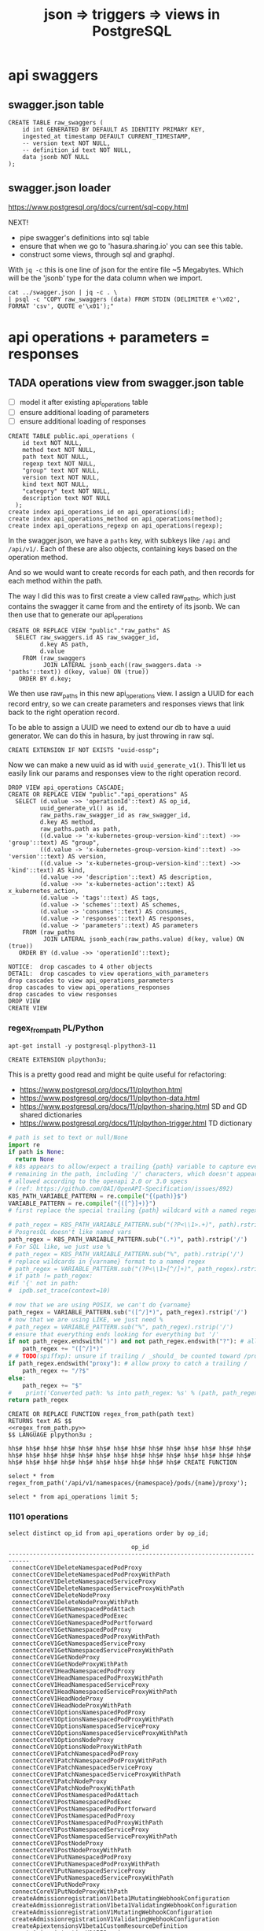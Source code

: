 #+TITLE: json => triggers => views in PostgreSQL
#+TODO: TODO | TADA
* api swaggers
** swagger.json table

#+NAME: raw_swaggers
#+BEGIN_SRC sql-mode 
CREATE TABLE raw_swaggers (
    id int GENERATED BY DEFAULT AS IDENTITY PRIMARY KEY,
    ingested_at timestamp DEFAULT CURRENT_TIMESTAMP,
    -- version text NOT NULL,
    -- definition_id text NOT NULL,
    data jsonb NOT NULL
);
#+END_SRC

** swagger.json loader

https://www.postgresql.org/docs/current/sql-copy.html

NEXT!
- pipe swagger's definitions into sql table
- ensure that when we go to 'hasura.sharing.io' you can see this table.
- construct some views, through sql and graphql.

With ~jq -c~ this is one line of json for the entire file ~5 Megabytes.
Which will be the 'jsonb' type for the data column when we import.

#+BEGIN_SRC tmate
  cat ../swagger.json | jq -c . \
  | psql -c "COPY raw_swaggers (data) FROM STDIN (DELIMITER e'\x02', FORMAT 'csv', QUOTE e'\x01');"
#+END_SRC

* api operations + parameters = responses
** TADA operations view from swagger.json table
   CLOSED: [2019-07-31 Wed 00:54]
- [ ] model it after existing api_operations table
- [ ] ensure additional loading of parameters
- [ ] ensure additional loading of responses

#+NAME: existing api_operations table
#+BEGIN_SRC sql-mode :eval never
CREATE TABLE public.api_operations (
    id text NOT NULL,
    method text NOT NULL,
    path text NOT NULL,
    regexp text NOT NULL,
    "group" text NOT NULL,
    version text NOT NULL,
    kind text NOT NULL,
    "category" text NOT NULL,
    description text NOT NULL
  );
create index api_operations_id on api_operations(id);
create index api_operations_method on api_operations(method);
create index api_operations_regexp on api_operations(regexp);
#+END_SRC

In the swagger.json, we have a =paths= key, with subkeys like =/api= and =/api/v1/=.  Each of these are also objects, containing keys based on the operation method.

And so we would want to create records for each path, and then records for each method within the path.

The way I did this was to first create a view called raw_paths, which just contains the swagger it came from and the entirety of its jsonb.
We can then use that to generate our api_operations

#+NAME: raw_paths view
#+BEGIN_SRC sql-mode :eval never
  CREATE OR REPLACE VIEW "public"."raw_paths" AS 
    SELECT raw_swaggers.id AS raw_swagger_id,
           d.key AS path,
           d.value
      FROM (raw_swaggers
            JOIN LATERAL jsonb_each((raw_swaggers.data -> 'paths'::text)) d(key, value) ON (true))
     ORDER BY d.key;
#+END_SRC

We then use raw_paths in this new api_operations view.  
I assign a UUID for each record entry, so we can create parameters and responses views that link back to the right operation record.

To be able to assign a UUID we need to extend our db to have a uuid generator.  We can do this in hasura, by just throwing in raw sql.

#+NAME: extend db for uuid generation
#+BEGIN_SRC sql-mode :eval never
CREATE EXTENSION IF NOT EXISTS "uuid-ossp";
#+END_SRC

Now we can make a new uuid as id with =uuid_generate_v1()=.  This'll let us easily link our params and responses view to the right operation record.

#+NAME: New api_operations view
#+BEGIN_SRC sql-mode
  DROP VIEW api_operations CASCADE;
  CREATE OR REPLACE VIEW "public"."api_operations" AS 
    SELECT (d.value ->> 'operationId'::text) AS op_id,
           uuid_generate_v1() as id,
           raw_paths.raw_swagger_id as raw_swagger_id,
           d.key AS method,
           raw_paths.path as path,
           ((d.value -> 'x-kubernetes-group-version-kind'::text) ->> 'group'::text) AS "group",
           ((d.value -> 'x-kubernetes-group-version-kind'::text) ->> 'version'::text) AS version,
           ((d.value -> 'x-kubernetes-group-version-kind'::text) ->> 'kind'::text) AS kind,
           (d.value ->> 'description'::text) AS description,
           (d.value ->> 'x-kubernetes-action'::text) AS x_kubernetes_action,
           (d.value -> 'tags'::text) AS tags,
           (d.value -> 'schemes'::text) AS schemes,
           (d.value -> 'consumes'::text) AS consumes,
           (d.value -> 'responses'::text) AS responses,
           (d.value -> 'parameters'::text) AS parameters
      FROM (raw_paths
            JOIN LATERAL jsonb_each(raw_paths.value) d(key, value) ON (true))
     ORDER BY (d.value ->> 'operationId'::text);
#+END_SRC

#+RESULTS: New api_operations view
#+begin_src sql-mode
NOTICE:  drop cascades to 4 other objects
DETAIL:  drop cascades to view operations_with_parameters
drop cascades to view api_operations_parameters
drop cascades to view api_operations_responses
drop cascades to view responses
DROP VIEW
CREATE VIEW
#+end_src
*** regex_from_path PL/Python

#+BEGIN_SRC shell :eval never
  apt-get install -y postgresql-plpython3-11
#+END_SRC

#+BEGIN_SRC sql-mode
  CREATE EXTENSION plpython3u;
#+END_SRC

#+RESULTS:
#+begin_src sql-mode
CREATE EXTENSION
#+end_src


This is a pretty good read and might be quite useful for refactoring:
- https://www.postgresql.org/docs/11/plpython.html
- https://www.postgresql.org/docs/11/plpython-data.html
- https://www.postgresql.org/docs/11/plpython-sharing.html SD and GD shared dictionaries
- https://www.postgresql.org/docs/11/plpython-trigger.html TD dictionary

#+NAME: regex_from_path.py
#+BEGIN_SRC python :eval never
  # path is set to text or null/None
  import re
  if path is None:
    return None
  # k8s appears to allow/expect a trailing {path} variable to capture everything
  # remaining in the path, including '/' characters, which doesn't appear to be
  # allowed according to the openapi 2.0 or 3.0 specs
  # (ref: https://github.com/OAI/OpenAPI-Specification/issues/892)
  K8S_PATH_VARIABLE_PATTERN = re.compile("{(path)}$")
  VARIABLE_PATTERN = re.compile("{([^}]+)}")
  # first replace the special trailing {path} wildcard with a named regex

  # path_regex = K8S_PATH_VARIABLE_PATTERN.sub("(?P<\\1>.+)", path).rstrip('/')
  # PosgresQL doesn't like named vars
  path_regex = K8S_PATH_VARIABLE_PATTERN.sub("(.*)", path).rstrip('/')
  # For SQL like, we just use %
  # path_regex = K8S_PATH_VARIABLE_PATTERN.sub("%", path).rstrip('/')
  # replace wildcards in {varname} format to a named regex
  # path_regex = VARIABLE_PATTERN.sub("(?P<\\1>[^/]+)", path_regex).rstrip('/')
  # if path != path_regex:
  #if '{' not in path:
  #  ipdb.set_trace(context=10)

  # now that we are using POSIX, we can't do {varname}
  path_regex = VARIABLE_PATTERN.sub("([^/]*)", path_regex).rstrip('/')
  # now that we are using LIKE, we just need %
  # path_regex = VARIABLE_PATTERN.sub("%", path_regex).rstrip('/')
  # ensure that everything ends looking for everything but '/'
  if not path_regex.endswith(")") and not path_regex.endswith("?"): # allow proxy to catch a trailing /
      path_regex += "([^/]*)"
  # # TODO(spiffxp): unsure if trailing / _should_ be counted toward /proxy
  if path_regex.endswith("proxy"): # allow proxy to catch a trailing /
      path_regex += "/?$"
  else:
      path_regex += "$"
  #    print('Converted path: %s into path_regex: %s' % (path, path_regex))
  return path_regex
#+END_SRC

#+NAME: regex_from_path.sql
#+BEGIN_SRC sql-mode :noweb yes
  CREATE OR REPLACE FUNCTION regex_from_path(path text)
  RETURNS text AS $$
  <<regex_from_path.py>>
  $$ LANGUAGE plpython3u ;
#+END_SRC

#+RESULTS: regex_from_path.sql
#+begin_src sql-mode
hh$# hh$# hh$# hh$# hh$# hh$# hh$# hh$# hh$# hh$# hh$# hh$# hh$# hh$# hh$# hh$# hh$# hh$# hh$# hh$# hh$# hh$# hh$# hh$# hh$# hh$# hh$# hh$# hh$# hh$# hh$# hh$# hh$# hh$# hh$# hh$# hh$# hh$# CREATE FUNCTION
#+end_src

#+BEGIN_SRC sql-mode
  select * from regex_from_path('/api/v1/namespaces/{namespace}/pods/{name}/proxy');
#+END_SRC

#+RESULTS:
#+begin_src sql-mode
                    regex_from_path                    
-------------------------------------------------------
 /api/v1/namespaces/([^/]*)/pods/([^/]*)/proxy([^/]*)$
(1 row)

#+end_src


#+BEGIN_SRC sql-mode
  select * from api_operations limit 5;
#+END_SRC

#+RESULTS:
#+begin_src sql-mode
                     op_id                     |                  id                  | raw_swagger_id | method |                          path                           | group | version |        kind         |                 description                 | x_kubernetes_action |    tags     |  schemes  | consumes |                                              responses                                               | parameters 
-----------------------------------------------+--------------------------------------+----------------+--------+---------------------------------------------------------+-------+---------+---------------------+---------------------------------------------+---------------------+-------------+-----------+----------+------------------------------------------------------------------------------------------------------+------------
 connectCoreV1DeleteNamespacedPodProxy         | b4b4ee68-b3b4-11e9-9248-506b4b430a28 |              3 | delete | /api/v1/namespaces/{namespace}/pods/{name}/proxy        |       | v1      | PodProxyOptions     | connect DELETE requests to proxy of Pod     | connect             | ["core_v1"] | ["https"] | ["*/*"]  | {"200": {"schema": {"type": "string"}, "description": "OK"}, "401": {"description": "Unauthorized"}} | 
 connectCoreV1DeleteNamespacedPodProxy         | b4b4ee69-b3b4-11e9-9248-506b4b430a28 |              2 | delete | /api/v1/namespaces/{namespace}/pods/{name}/proxy        |       | v1      | PodProxyOptions     | connect DELETE requests to proxy of Pod     | connect             | ["core_v1"] | ["https"] | ["*/*"]  | {"200": {"schema": {"type": "string"}, "description": "OK"}, "401": {"description": "Unauthorized"}} | 
 connectCoreV1DeleteNamespacedPodProxyWithPath | b4b4ee6a-b3b4-11e9-9248-506b4b430a28 |              3 | delete | /api/v1/namespaces/{namespace}/pods/{name}/proxy/{path} |       | v1      | PodProxyOptions     | connect DELETE requests to proxy of Pod     | connect             | ["core_v1"] | ["https"] | ["*/*"]  | {"200": {"schema": {"type": "string"}, "description": "OK"}, "401": {"description": "Unauthorized"}} | 
 connectCoreV1DeleteNamespacedPodProxyWithPath | b4b4ee6b-b3b4-11e9-9248-506b4b430a28 |              2 | delete | /api/v1/namespaces/{namespace}/pods/{name}/proxy/{path} |       | v1      | PodProxyOptions     | connect DELETE requests to proxy of Pod     | connect             | ["core_v1"] | ["https"] | ["*/*"]  | {"200": {"schema": {"type": "string"}, "description": "OK"}, "401": {"description": "Unauthorized"}} | 
 connectCoreV1DeleteNamespacedServiceProxy     | b4b4ee6c-b3b4-11e9-9248-506b4b430a28 |              2 | delete | /api/v1/namespaces/{namespace}/services/{name}/proxy    |       | v1      | ServiceProxyOptions | connect DELETE requests to proxy of Service | connect             | ["core_v1"] | ["https"] | ["*/*"]  | {"200": {"schema": {"type": "string"}, "description": "OK"}, "401": {"description": "Unauthorized"}} | 
(5 rows)

 #+end_src


*** 1101 operations
#+NAME: op_id
#+BEGIN_SRC sql-mode
  select distinct op_id from api_operations order by op_id;
#+END_SRC

#+RESULTS: op_id
#+begin_src sql-mode
                                   op_id                                    
----------------------------------------------------------------------------
 connectCoreV1DeleteNamespacedPodProxy
 connectCoreV1DeleteNamespacedPodProxyWithPath
 connectCoreV1DeleteNamespacedServiceProxy
 connectCoreV1DeleteNamespacedServiceProxyWithPath
 connectCoreV1DeleteNodeProxy
 connectCoreV1DeleteNodeProxyWithPath
 connectCoreV1GetNamespacedPodAttach
 connectCoreV1GetNamespacedPodExec
 connectCoreV1GetNamespacedPodPortforward
 connectCoreV1GetNamespacedPodProxy
 connectCoreV1GetNamespacedPodProxyWithPath
 connectCoreV1GetNamespacedServiceProxy
 connectCoreV1GetNamespacedServiceProxyWithPath
 connectCoreV1GetNodeProxy
 connectCoreV1GetNodeProxyWithPath
 connectCoreV1HeadNamespacedPodProxy
 connectCoreV1HeadNamespacedPodProxyWithPath
 connectCoreV1HeadNamespacedServiceProxy
 connectCoreV1HeadNamespacedServiceProxyWithPath
 connectCoreV1HeadNodeProxy
 connectCoreV1HeadNodeProxyWithPath
 connectCoreV1OptionsNamespacedPodProxy
 connectCoreV1OptionsNamespacedPodProxyWithPath
 connectCoreV1OptionsNamespacedServiceProxy
 connectCoreV1OptionsNamespacedServiceProxyWithPath
 connectCoreV1OptionsNodeProxy
 connectCoreV1OptionsNodeProxyWithPath
 connectCoreV1PatchNamespacedPodProxy
 connectCoreV1PatchNamespacedPodProxyWithPath
 connectCoreV1PatchNamespacedServiceProxy
 connectCoreV1PatchNamespacedServiceProxyWithPath
 connectCoreV1PatchNodeProxy
 connectCoreV1PatchNodeProxyWithPath
 connectCoreV1PostNamespacedPodAttach
 connectCoreV1PostNamespacedPodExec
 connectCoreV1PostNamespacedPodPortforward
 connectCoreV1PostNamespacedPodProxy
 connectCoreV1PostNamespacedPodProxyWithPath
 connectCoreV1PostNamespacedServiceProxy
 connectCoreV1PostNamespacedServiceProxyWithPath
 connectCoreV1PostNodeProxy
 connectCoreV1PostNodeProxyWithPath
 connectCoreV1PutNamespacedPodProxy
 connectCoreV1PutNamespacedPodProxyWithPath
 connectCoreV1PutNamespacedServiceProxy
 connectCoreV1PutNamespacedServiceProxyWithPath
 connectCoreV1PutNodeProxy
 connectCoreV1PutNodeProxyWithPath
 createAdmissionregistrationV1beta1MutatingWebhookConfiguration
 createAdmissionregistrationV1beta1ValidatingWebhookConfiguration
 createAdmissionregistrationV1MutatingWebhookConfiguration
 createAdmissionregistrationV1ValidatingWebhookConfiguration
 createApiextensionsV1beta1CustomResourceDefinition
 createApiregistrationV1APIService
 createApiregistrationV1beta1APIService
 createAppsV1beta1NamespacedControllerRevision
 createAppsV1beta1NamespacedDeployment
 createAppsV1beta1NamespacedDeploymentRollback
 createAppsV1beta1NamespacedStatefulSet
 createAppsV1beta2NamespacedControllerRevision
 createAppsV1beta2NamespacedDaemonSet
 createAppsV1beta2NamespacedDeployment
 createAppsV1beta2NamespacedReplicaSet
 createAppsV1beta2NamespacedStatefulSet
 createAppsV1NamespacedControllerRevision
 createAppsV1NamespacedDaemonSet
 createAppsV1NamespacedDeployment
 createAppsV1NamespacedReplicaSet
 createAppsV1NamespacedStatefulSet
 createAuditregistrationV1alpha1AuditSink
 createAuthenticationV1beta1TokenReview
 createAuthenticationV1TokenReview
 createAuthorizationV1beta1NamespacedLocalSubjectAccessReview
 createAuthorizationV1beta1SelfSubjectAccessReview
 createAuthorizationV1beta1SelfSubjectRulesReview
 createAuthorizationV1beta1SubjectAccessReview
 createAuthorizationV1NamespacedLocalSubjectAccessReview
 createAuthorizationV1SelfSubjectAccessReview
 createAuthorizationV1SelfSubjectRulesReview
 createAuthorizationV1SubjectAccessReview
 createAutoscalingV1NamespacedHorizontalPodAutoscaler
 createAutoscalingV2beta1NamespacedHorizontalPodAutoscaler
 createAutoscalingV2beta2NamespacedHorizontalPodAutoscaler
 createBatchV1beta1NamespacedCronJob
 createBatchV1NamespacedJob
 createBatchV2alpha1NamespacedCronJob
 createCertificatesV1beta1CertificateSigningRequest
 createCoordinationV1beta1NamespacedLease
 createCoordinationV1NamespacedLease
 createCoreV1Namespace
 createCoreV1NamespacedBinding
 createCoreV1NamespacedConfigMap
 createCoreV1NamespacedEndpoints
 createCoreV1NamespacedEvent
 createCoreV1NamespacedLimitRange
 createCoreV1NamespacedPersistentVolumeClaim
 createCoreV1NamespacedPod
 createCoreV1NamespacedPodBinding
 createCoreV1NamespacedPodEviction
 createCoreV1NamespacedPodTemplate
 createCoreV1NamespacedReplicationController
 createCoreV1NamespacedResourceQuota
 createCoreV1NamespacedSecret
 createCoreV1NamespacedService
 createCoreV1NamespacedServiceAccount
 createCoreV1NamespacedServiceAccountToken
 createCoreV1Node
 createCoreV1PersistentVolume
 createEventsV1beta1NamespacedEvent
 createExtensionsV1beta1NamespacedDaemonSet
 createExtensionsV1beta1NamespacedDeployment
 createExtensionsV1beta1NamespacedDeploymentRollback
 createExtensionsV1beta1NamespacedIngress
 createExtensionsV1beta1NamespacedNetworkPolicy
 createExtensionsV1beta1NamespacedReplicaSet
 createExtensionsV1beta1PodSecurityPolicy
 createNetworkingV1beta1NamespacedIngress
 createNetworkingV1NamespacedNetworkPolicy
 createNodeV1alpha1RuntimeClass
 createNodeV1beta1RuntimeClass
 createPolicyV1beta1NamespacedPodDisruptionBudget
 createPolicyV1beta1PodSecurityPolicy
 createRbacAuthorizationV1alpha1ClusterRole
 createRbacAuthorizationV1alpha1ClusterRoleBinding
 createRbacAuthorizationV1alpha1NamespacedRole
 createRbacAuthorizationV1alpha1NamespacedRoleBinding
 createRbacAuthorizationV1beta1ClusterRole
 createRbacAuthorizationV1beta1ClusterRoleBinding
 createRbacAuthorizationV1beta1NamespacedRole
 createRbacAuthorizationV1beta1NamespacedRoleBinding
 createRbacAuthorizationV1ClusterRole
 createRbacAuthorizationV1ClusterRoleBinding
 createRbacAuthorizationV1NamespacedRole
 createRbacAuthorizationV1NamespacedRoleBinding
 createSchedulingV1alpha1PriorityClass
 createSchedulingV1beta1PriorityClass
 createSchedulingV1PriorityClass
 createSettingsV1alpha1NamespacedPodPreset
 createStorageV1alpha1VolumeAttachment
 createStorageV1beta1CSIDriver
 createStorageV1beta1CSINode
 createStorageV1beta1StorageClass
 createStorageV1beta1VolumeAttachment
 createStorageV1StorageClass
 createStorageV1VolumeAttachment
 deleteAdmissionregistrationV1beta1CollectionMutatingWebhookConfiguration
 deleteAdmissionregistrationV1beta1CollectionValidatingWebhookConfiguration
 deleteAdmissionregistrationV1beta1MutatingWebhookConfiguration
 deleteAdmissionregistrationV1beta1ValidatingWebhookConfiguration
 deleteAdmissionregistrationV1CollectionMutatingWebhookConfiguration
 deleteAdmissionregistrationV1CollectionValidatingWebhookConfiguration
 deleteAdmissionregistrationV1MutatingWebhookConfiguration
 deleteAdmissionregistrationV1ValidatingWebhookConfiguration
 deleteApiextensionsV1beta1CollectionCustomResourceDefinition
 deleteApiextensionsV1beta1CustomResourceDefinition
 deleteApiregistrationV1APIService
 deleteApiregistrationV1beta1APIService
 deleteApiregistrationV1beta1CollectionAPIService
 deleteApiregistrationV1CollectionAPIService
 deleteAppsV1beta1CollectionNamespacedControllerRevision
 deleteAppsV1beta1CollectionNamespacedDeployment
 deleteAppsV1beta1CollectionNamespacedStatefulSet
 deleteAppsV1beta1NamespacedControllerRevision
 deleteAppsV1beta1NamespacedDeployment
 deleteAppsV1beta1NamespacedStatefulSet
 deleteAppsV1beta2CollectionNamespacedControllerRevision
 deleteAppsV1beta2CollectionNamespacedDaemonSet
 deleteAppsV1beta2CollectionNamespacedDeployment
 deleteAppsV1beta2CollectionNamespacedReplicaSet
 deleteAppsV1beta2CollectionNamespacedStatefulSet
 deleteAppsV1beta2NamespacedControllerRevision
 deleteAppsV1beta2NamespacedDaemonSet
 deleteAppsV1beta2NamespacedDeployment
 deleteAppsV1beta2NamespacedReplicaSet
 deleteAppsV1beta2NamespacedStatefulSet
 deleteAppsV1CollectionNamespacedControllerRevision
 deleteAppsV1CollectionNamespacedDaemonSet
 deleteAppsV1CollectionNamespacedDeployment
 deleteAppsV1CollectionNamespacedReplicaSet
 deleteAppsV1CollectionNamespacedStatefulSet
 deleteAppsV1NamespacedControllerRevision
 deleteAppsV1NamespacedDaemonSet
 deleteAppsV1NamespacedDeployment
 deleteAppsV1NamespacedReplicaSet
 deleteAppsV1NamespacedStatefulSet
 deleteAuditregistrationV1alpha1AuditSink
 deleteAuditregistrationV1alpha1CollectionAuditSink
 deleteAutoscalingV1CollectionNamespacedHorizontalPodAutoscaler
 deleteAutoscalingV1NamespacedHorizontalPodAutoscaler
 deleteAutoscalingV2beta1CollectionNamespacedHorizontalPodAutoscaler
 deleteAutoscalingV2beta1NamespacedHorizontalPodAutoscaler
 deleteAutoscalingV2beta2CollectionNamespacedHorizontalPodAutoscaler
 deleteAutoscalingV2beta2NamespacedHorizontalPodAutoscaler
 deleteBatchV1beta1CollectionNamespacedCronJob
 deleteBatchV1beta1NamespacedCronJob
 deleteBatchV1CollectionNamespacedJob
 deleteBatchV1NamespacedJob
 deleteBatchV2alpha1CollectionNamespacedCronJob
 deleteBatchV2alpha1NamespacedCronJob
 deleteCertificatesV1beta1CertificateSigningRequest
 deleteCertificatesV1beta1CollectionCertificateSigningRequest
 deleteCoordinationV1beta1CollectionNamespacedLease
 deleteCoordinationV1beta1NamespacedLease
 deleteCoordinationV1CollectionNamespacedLease
 deleteCoordinationV1NamespacedLease
 deleteCoreV1CollectionNamespacedConfigMap
 deleteCoreV1CollectionNamespacedEndpoints
 deleteCoreV1CollectionNamespacedEvent
 deleteCoreV1CollectionNamespacedLimitRange
 deleteCoreV1CollectionNamespacedPersistentVolumeClaim
 deleteCoreV1CollectionNamespacedPod
 deleteCoreV1CollectionNamespacedPodTemplate
 deleteCoreV1CollectionNamespacedReplicationController
 deleteCoreV1CollectionNamespacedResourceQuota
 deleteCoreV1CollectionNamespacedSecret
 deleteCoreV1CollectionNamespacedServiceAccount
 deleteCoreV1CollectionNode
 deleteCoreV1CollectionPersistentVolume
 deleteCoreV1Namespace
 deleteCoreV1NamespacedConfigMap
 deleteCoreV1NamespacedEndpoints
 deleteCoreV1NamespacedEvent
 deleteCoreV1NamespacedLimitRange
 deleteCoreV1NamespacedPersistentVolumeClaim
 deleteCoreV1NamespacedPod
 deleteCoreV1NamespacedPodTemplate
 deleteCoreV1NamespacedReplicationController
 deleteCoreV1NamespacedResourceQuota
 deleteCoreV1NamespacedSecret
 deleteCoreV1NamespacedService
 deleteCoreV1NamespacedServiceAccount
 deleteCoreV1Node
 deleteCoreV1PersistentVolume
 deleteEventsV1beta1CollectionNamespacedEvent
 deleteEventsV1beta1NamespacedEvent
 deleteExtensionsV1beta1CollectionNamespacedDaemonSet
 deleteExtensionsV1beta1CollectionNamespacedDeployment
 deleteExtensionsV1beta1CollectionNamespacedIngress
 deleteExtensionsV1beta1CollectionNamespacedNetworkPolicy
 deleteExtensionsV1beta1CollectionNamespacedReplicaSet
 deleteExtensionsV1beta1CollectionPodSecurityPolicy
 deleteExtensionsV1beta1NamespacedDaemonSet
 deleteExtensionsV1beta1NamespacedDeployment
 deleteExtensionsV1beta1NamespacedIngress
 deleteExtensionsV1beta1NamespacedNetworkPolicy
 deleteExtensionsV1beta1NamespacedReplicaSet
 deleteExtensionsV1beta1PodSecurityPolicy
 deleteNetworkingV1beta1CollectionNamespacedIngress
 deleteNetworkingV1beta1NamespacedIngress
 deleteNetworkingV1CollectionNamespacedNetworkPolicy
 deleteNetworkingV1NamespacedNetworkPolicy
 deleteNodeV1alpha1CollectionRuntimeClass
 deleteNodeV1alpha1RuntimeClass
 deleteNodeV1beta1CollectionRuntimeClass
 deleteNodeV1beta1RuntimeClass
 deletePolicyV1beta1CollectionNamespacedPodDisruptionBudget
 deletePolicyV1beta1CollectionPodSecurityPolicy
 deletePolicyV1beta1NamespacedPodDisruptionBudget
 deletePolicyV1beta1PodSecurityPolicy
 deleteRbacAuthorizationV1alpha1ClusterRole
 deleteRbacAuthorizationV1alpha1ClusterRoleBinding
 deleteRbacAuthorizationV1alpha1CollectionClusterRole
 deleteRbacAuthorizationV1alpha1CollectionClusterRoleBinding
 deleteRbacAuthorizationV1alpha1CollectionNamespacedRole
 deleteRbacAuthorizationV1alpha1CollectionNamespacedRoleBinding
 deleteRbacAuthorizationV1alpha1NamespacedRole
 deleteRbacAuthorizationV1alpha1NamespacedRoleBinding
 deleteRbacAuthorizationV1beta1ClusterRole
 deleteRbacAuthorizationV1beta1ClusterRoleBinding
 deleteRbacAuthorizationV1beta1CollectionClusterRole
 deleteRbacAuthorizationV1beta1CollectionClusterRoleBinding
 deleteRbacAuthorizationV1beta1CollectionNamespacedRole
 deleteRbacAuthorizationV1beta1CollectionNamespacedRoleBinding
 deleteRbacAuthorizationV1beta1NamespacedRole
 deleteRbacAuthorizationV1beta1NamespacedRoleBinding
 deleteRbacAuthorizationV1ClusterRole
 deleteRbacAuthorizationV1ClusterRoleBinding
 deleteRbacAuthorizationV1CollectionClusterRole
 deleteRbacAuthorizationV1CollectionClusterRoleBinding
 deleteRbacAuthorizationV1CollectionNamespacedRole
 deleteRbacAuthorizationV1CollectionNamespacedRoleBinding
 deleteRbacAuthorizationV1NamespacedRole
 deleteRbacAuthorizationV1NamespacedRoleBinding
 deleteSchedulingV1alpha1CollectionPriorityClass
 deleteSchedulingV1alpha1PriorityClass
 deleteSchedulingV1beta1CollectionPriorityClass
 deleteSchedulingV1beta1PriorityClass
 deleteSchedulingV1CollectionPriorityClass
 deleteSchedulingV1PriorityClass
 deleteSettingsV1alpha1CollectionNamespacedPodPreset
 deleteSettingsV1alpha1NamespacedPodPreset
 deleteStorageV1alpha1CollectionVolumeAttachment
 deleteStorageV1alpha1VolumeAttachment
 deleteStorageV1beta1CollectionCSIDriver
 deleteStorageV1beta1CollectionCSINode
 deleteStorageV1beta1CollectionStorageClass
 deleteStorageV1beta1CollectionVolumeAttachment
 deleteStorageV1beta1CSIDriver
 deleteStorageV1beta1CSINode
 deleteStorageV1beta1StorageClass
 deleteStorageV1beta1VolumeAttachment
 deleteStorageV1CollectionStorageClass
 deleteStorageV1CollectionVolumeAttachment
 deleteStorageV1StorageClass
 deleteStorageV1VolumeAttachment
 getAdmissionregistrationAPIGroup
 getAdmissionregistrationV1APIResources
 getAdmissionregistrationV1beta1APIResources
 getApiextensionsAPIGroup
 getApiextensionsV1beta1APIResources
 getApiregistrationAPIGroup
 getApiregistrationV1APIResources
 getApiregistrationV1beta1APIResources
 getAPIVersions
 getAppsAPIGroup
 getAppsV1APIResources
 getAppsV1beta1APIResources
 getAppsV1beta2APIResources
 getAuditregistrationAPIGroup
 getAuditregistrationV1alpha1APIResources
 getAuthenticationAPIGroup
 getAuthenticationV1APIResources
 getAuthenticationV1beta1APIResources
 getAuthorizationAPIGroup
 getAuthorizationV1APIResources
 getAuthorizationV1beta1APIResources
 getAutoscalingAPIGroup
 getAutoscalingV1APIResources
 getAutoscalingV2beta1APIResources
 getAutoscalingV2beta2APIResources
 getBatchAPIGroup
 getBatchV1APIResources
 getBatchV1beta1APIResources
 getBatchV2alpha1APIResources
 getCertificatesAPIGroup
 getCertificatesV1beta1APIResources
 getCodeVersion
 getCoordinationAPIGroup
 getCoordinationV1APIResources
 getCoordinationV1beta1APIResources
 getCoreAPIVersions
 getCoreV1APIResources
 getEventsAPIGroup
 getEventsV1beta1APIResources
 getExtensionsAPIGroup
 getExtensionsV1beta1APIResources
 getNetworkingAPIGroup
 getNetworkingV1APIResources
 getNetworkingV1beta1APIResources
 getNodeAPIGroup
 getNodeV1alpha1APIResources
 getNodeV1beta1APIResources
 getPolicyAPIGroup
 getPolicyV1beta1APIResources
 getRbacAuthorizationAPIGroup
 getRbacAuthorizationV1alpha1APIResources
 getRbacAuthorizationV1APIResources
 getRbacAuthorizationV1beta1APIResources
 getSchedulingAPIGroup
 getSchedulingV1alpha1APIResources
 getSchedulingV1APIResources
 getSchedulingV1beta1APIResources
 getSettingsAPIGroup
 getSettingsV1alpha1APIResources
 getStorageAPIGroup
 getStorageV1alpha1APIResources
 getStorageV1APIResources
 getStorageV1beta1APIResources
 listAdmissionregistrationV1beta1MutatingWebhookConfiguration
 listAdmissionregistrationV1beta1ValidatingWebhookConfiguration
 listAdmissionregistrationV1MutatingWebhookConfiguration
 listAdmissionregistrationV1ValidatingWebhookConfiguration
 listApiextensionsV1beta1CustomResourceDefinition
 listApiregistrationV1APIService
 listApiregistrationV1beta1APIService
 listAppsV1beta1ControllerRevisionForAllNamespaces
 listAppsV1beta1DeploymentForAllNamespaces
 listAppsV1beta1NamespacedControllerRevision
 listAppsV1beta1NamespacedDeployment
 listAppsV1beta1NamespacedStatefulSet
 listAppsV1beta1StatefulSetForAllNamespaces
 listAppsV1beta2ControllerRevisionForAllNamespaces
 listAppsV1beta2DaemonSetForAllNamespaces
 listAppsV1beta2DeploymentForAllNamespaces
 listAppsV1beta2NamespacedControllerRevision
 listAppsV1beta2NamespacedDaemonSet
 listAppsV1beta2NamespacedDeployment
 listAppsV1beta2NamespacedReplicaSet
 listAppsV1beta2NamespacedStatefulSet
 listAppsV1beta2ReplicaSetForAllNamespaces
 listAppsV1beta2StatefulSetForAllNamespaces
 listAppsV1ControllerRevisionForAllNamespaces
 listAppsV1DaemonSetForAllNamespaces
 listAppsV1DeploymentForAllNamespaces
 listAppsV1NamespacedControllerRevision
 listAppsV1NamespacedDaemonSet
 listAppsV1NamespacedDeployment
 listAppsV1NamespacedReplicaSet
 listAppsV1NamespacedStatefulSet
 listAppsV1ReplicaSetForAllNamespaces
 listAppsV1StatefulSetForAllNamespaces
 listAuditregistrationV1alpha1AuditSink
 listAutoscalingV1HorizontalPodAutoscalerForAllNamespaces
 listAutoscalingV1NamespacedHorizontalPodAutoscaler
 listAutoscalingV2beta1HorizontalPodAutoscalerForAllNamespaces
 listAutoscalingV2beta1NamespacedHorizontalPodAutoscaler
 listAutoscalingV2beta2HorizontalPodAutoscalerForAllNamespaces
 listAutoscalingV2beta2NamespacedHorizontalPodAutoscaler
 listBatchV1beta1CronJobForAllNamespaces
 listBatchV1beta1NamespacedCronJob
 listBatchV1JobForAllNamespaces
 listBatchV1NamespacedJob
 listBatchV2alpha1CronJobForAllNamespaces
 listBatchV2alpha1NamespacedCronJob
 listCertificatesV1beta1CertificateSigningRequest
 listCoordinationV1beta1LeaseForAllNamespaces
 listCoordinationV1beta1NamespacedLease
 listCoordinationV1LeaseForAllNamespaces
 listCoordinationV1NamespacedLease
 listCoreV1ComponentStatus
 listCoreV1ConfigMapForAllNamespaces
 listCoreV1EndpointsForAllNamespaces
 listCoreV1EventForAllNamespaces
 listCoreV1LimitRangeForAllNamespaces
 listCoreV1Namespace
 listCoreV1NamespacedConfigMap
 listCoreV1NamespacedEndpoints
 listCoreV1NamespacedEvent
 listCoreV1NamespacedLimitRange
 listCoreV1NamespacedPersistentVolumeClaim
 listCoreV1NamespacedPod
 listCoreV1NamespacedPodTemplate
 listCoreV1NamespacedReplicationController
 listCoreV1NamespacedResourceQuota
 listCoreV1NamespacedSecret
 listCoreV1NamespacedService
 listCoreV1NamespacedServiceAccount
 listCoreV1Node
 listCoreV1PersistentVolume
 listCoreV1PersistentVolumeClaimForAllNamespaces
 listCoreV1PodForAllNamespaces
 listCoreV1PodTemplateForAllNamespaces
 listCoreV1ReplicationControllerForAllNamespaces
 listCoreV1ResourceQuotaForAllNamespaces
 listCoreV1SecretForAllNamespaces
 listCoreV1ServiceAccountForAllNamespaces
 listCoreV1ServiceForAllNamespaces
 listEventsV1beta1EventForAllNamespaces
 listEventsV1beta1NamespacedEvent
 listExtensionsV1beta1DaemonSetForAllNamespaces
 listExtensionsV1beta1DeploymentForAllNamespaces
 listExtensionsV1beta1IngressForAllNamespaces
 listExtensionsV1beta1NamespacedDaemonSet
 listExtensionsV1beta1NamespacedDeployment
 listExtensionsV1beta1NamespacedIngress
 listExtensionsV1beta1NamespacedNetworkPolicy
 listExtensionsV1beta1NamespacedReplicaSet
 listExtensionsV1beta1NetworkPolicyForAllNamespaces
 listExtensionsV1beta1PodSecurityPolicy
 listExtensionsV1beta1ReplicaSetForAllNamespaces
 listNetworkingV1beta1IngressForAllNamespaces
 listNetworkingV1beta1NamespacedIngress
 listNetworkingV1NamespacedNetworkPolicy
 listNetworkingV1NetworkPolicyForAllNamespaces
 listNodeV1alpha1RuntimeClass
 listNodeV1beta1RuntimeClass
 listPolicyV1beta1NamespacedPodDisruptionBudget
 listPolicyV1beta1PodDisruptionBudgetForAllNamespaces
 listPolicyV1beta1PodSecurityPolicy
 listRbacAuthorizationV1alpha1ClusterRole
 listRbacAuthorizationV1alpha1ClusterRoleBinding
 listRbacAuthorizationV1alpha1NamespacedRole
 listRbacAuthorizationV1alpha1NamespacedRoleBinding
 listRbacAuthorizationV1alpha1RoleBindingForAllNamespaces
 listRbacAuthorizationV1alpha1RoleForAllNamespaces
 listRbacAuthorizationV1beta1ClusterRole
 listRbacAuthorizationV1beta1ClusterRoleBinding
 listRbacAuthorizationV1beta1NamespacedRole
 listRbacAuthorizationV1beta1NamespacedRoleBinding
 listRbacAuthorizationV1beta1RoleBindingForAllNamespaces
 listRbacAuthorizationV1beta1RoleForAllNamespaces
 listRbacAuthorizationV1ClusterRole
 listRbacAuthorizationV1ClusterRoleBinding
 listRbacAuthorizationV1NamespacedRole
 listRbacAuthorizationV1NamespacedRoleBinding
 listRbacAuthorizationV1RoleBindingForAllNamespaces
 listRbacAuthorizationV1RoleForAllNamespaces
 listSchedulingV1alpha1PriorityClass
 listSchedulingV1beta1PriorityClass
 listSchedulingV1PriorityClass
 listSettingsV1alpha1NamespacedPodPreset
 listSettingsV1alpha1PodPresetForAllNamespaces
 listStorageV1alpha1VolumeAttachment
 listStorageV1beta1CSIDriver
 listStorageV1beta1CSINode
 listStorageV1beta1StorageClass
 listStorageV1beta1VolumeAttachment
 listStorageV1StorageClass
 listStorageV1VolumeAttachment
 logFileHandler
 logFileListHandler
 patchAdmissionregistrationV1beta1MutatingWebhookConfiguration
 patchAdmissionregistrationV1beta1ValidatingWebhookConfiguration
 patchAdmissionregistrationV1MutatingWebhookConfiguration
 patchAdmissionregistrationV1ValidatingWebhookConfiguration
 patchApiextensionsV1beta1CustomResourceDefinition
 patchApiextensionsV1beta1CustomResourceDefinitionStatus
 patchApiregistrationV1APIService
 patchApiregistrationV1APIServiceStatus
 patchApiregistrationV1beta1APIService
 patchApiregistrationV1beta1APIServiceStatus
 patchAppsV1beta1NamespacedControllerRevision
 patchAppsV1beta1NamespacedDeployment
 patchAppsV1beta1NamespacedDeploymentScale
 patchAppsV1beta1NamespacedDeploymentStatus
 patchAppsV1beta1NamespacedStatefulSet
 patchAppsV1beta1NamespacedStatefulSetScale
 patchAppsV1beta1NamespacedStatefulSetStatus
 patchAppsV1beta2NamespacedControllerRevision
 patchAppsV1beta2NamespacedDaemonSet
 patchAppsV1beta2NamespacedDaemonSetStatus
 patchAppsV1beta2NamespacedDeployment
 patchAppsV1beta2NamespacedDeploymentScale
 patchAppsV1beta2NamespacedDeploymentStatus
 patchAppsV1beta2NamespacedReplicaSet
 patchAppsV1beta2NamespacedReplicaSetScale
 patchAppsV1beta2NamespacedReplicaSetStatus
 patchAppsV1beta2NamespacedStatefulSet
 patchAppsV1beta2NamespacedStatefulSetScale
 patchAppsV1beta2NamespacedStatefulSetStatus
 patchAppsV1NamespacedControllerRevision
 patchAppsV1NamespacedDaemonSet
 patchAppsV1NamespacedDaemonSetStatus
 patchAppsV1NamespacedDeployment
 patchAppsV1NamespacedDeploymentScale
 patchAppsV1NamespacedDeploymentStatus
 patchAppsV1NamespacedReplicaSet
 patchAppsV1NamespacedReplicaSetScale
 patchAppsV1NamespacedReplicaSetStatus
 patchAppsV1NamespacedStatefulSet
 patchAppsV1NamespacedStatefulSetScale
 patchAppsV1NamespacedStatefulSetStatus
 patchAuditregistrationV1alpha1AuditSink
 patchAutoscalingV1NamespacedHorizontalPodAutoscaler
 patchAutoscalingV1NamespacedHorizontalPodAutoscalerStatus
 patchAutoscalingV2beta1NamespacedHorizontalPodAutoscaler
 patchAutoscalingV2beta1NamespacedHorizontalPodAutoscalerStatus
 patchAutoscalingV2beta2NamespacedHorizontalPodAutoscaler
 patchAutoscalingV2beta2NamespacedHorizontalPodAutoscalerStatus
 patchBatchV1beta1NamespacedCronJob
 patchBatchV1beta1NamespacedCronJobStatus
 patchBatchV1NamespacedJob
 patchBatchV1NamespacedJobStatus
 patchBatchV2alpha1NamespacedCronJob
 patchBatchV2alpha1NamespacedCronJobStatus
 patchCertificatesV1beta1CertificateSigningRequest
 patchCertificatesV1beta1CertificateSigningRequestStatus
 patchCoordinationV1beta1NamespacedLease
 patchCoordinationV1NamespacedLease
 patchCoreV1Namespace
 patchCoreV1NamespacedConfigMap
 patchCoreV1NamespacedEndpoints
 patchCoreV1NamespacedEvent
 patchCoreV1NamespacedLimitRange
 patchCoreV1NamespacedPersistentVolumeClaim
 patchCoreV1NamespacedPersistentVolumeClaimStatus
 patchCoreV1NamespacedPod
 patchCoreV1NamespacedPodStatus
 patchCoreV1NamespacedPodTemplate
 patchCoreV1NamespacedReplicationController
 patchCoreV1NamespacedReplicationControllerScale
 patchCoreV1NamespacedReplicationControllerStatus
 patchCoreV1NamespacedResourceQuota
 patchCoreV1NamespacedResourceQuotaStatus
 patchCoreV1NamespacedSecret
 patchCoreV1NamespacedService
 patchCoreV1NamespacedServiceAccount
 patchCoreV1NamespacedServiceStatus
 patchCoreV1NamespaceStatus
 patchCoreV1Node
 patchCoreV1NodeStatus
 patchCoreV1PersistentVolume
 patchCoreV1PersistentVolumeStatus
 patchEventsV1beta1NamespacedEvent
 patchExtensionsV1beta1NamespacedDaemonSet
 patchExtensionsV1beta1NamespacedDaemonSetStatus
 patchExtensionsV1beta1NamespacedDeployment
 patchExtensionsV1beta1NamespacedDeploymentScale
 patchExtensionsV1beta1NamespacedDeploymentStatus
 patchExtensionsV1beta1NamespacedIngress
 patchExtensionsV1beta1NamespacedIngressStatus
 patchExtensionsV1beta1NamespacedNetworkPolicy
 patchExtensionsV1beta1NamespacedReplicaSet
 patchExtensionsV1beta1NamespacedReplicaSetScale
 patchExtensionsV1beta1NamespacedReplicaSetStatus
 patchExtensionsV1beta1NamespacedReplicationControllerDummyScale
 patchExtensionsV1beta1PodSecurityPolicy
 patchNetworkingV1beta1NamespacedIngress
 patchNetworkingV1beta1NamespacedIngressStatus
 patchNetworkingV1NamespacedNetworkPolicy
 patchNodeV1alpha1RuntimeClass
 patchNodeV1beta1RuntimeClass
 patchPolicyV1beta1NamespacedPodDisruptionBudget
 patchPolicyV1beta1NamespacedPodDisruptionBudgetStatus
 patchPolicyV1beta1PodSecurityPolicy
 patchRbacAuthorizationV1alpha1ClusterRole
 patchRbacAuthorizationV1alpha1ClusterRoleBinding
 patchRbacAuthorizationV1alpha1NamespacedRole
 patchRbacAuthorizationV1alpha1NamespacedRoleBinding
 patchRbacAuthorizationV1beta1ClusterRole
 patchRbacAuthorizationV1beta1ClusterRoleBinding
 patchRbacAuthorizationV1beta1NamespacedRole
 patchRbacAuthorizationV1beta1NamespacedRoleBinding
 patchRbacAuthorizationV1ClusterRole
 patchRbacAuthorizationV1ClusterRoleBinding
 patchRbacAuthorizationV1NamespacedRole
 patchRbacAuthorizationV1NamespacedRoleBinding
 patchSchedulingV1alpha1PriorityClass
 patchSchedulingV1beta1PriorityClass
 patchSchedulingV1PriorityClass
 patchSettingsV1alpha1NamespacedPodPreset
 patchStorageV1alpha1VolumeAttachment
 patchStorageV1beta1CSIDriver
 patchStorageV1beta1CSINode
 patchStorageV1beta1StorageClass
 patchStorageV1beta1VolumeAttachment
 patchStorageV1StorageClass
 patchStorageV1VolumeAttachment
 patchStorageV1VolumeAttachmentStatus
 readAdmissionregistrationV1beta1MutatingWebhookConfiguration
 readAdmissionregistrationV1beta1ValidatingWebhookConfiguration
 readAdmissionregistrationV1MutatingWebhookConfiguration
 readAdmissionregistrationV1ValidatingWebhookConfiguration
 readApiextensionsV1beta1CustomResourceDefinition
 readApiextensionsV1beta1CustomResourceDefinitionStatus
 readApiregistrationV1APIService
 readApiregistrationV1APIServiceStatus
 readApiregistrationV1beta1APIService
 readApiregistrationV1beta1APIServiceStatus
 readAppsV1beta1NamespacedControllerRevision
 readAppsV1beta1NamespacedDeployment
 readAppsV1beta1NamespacedDeploymentScale
 readAppsV1beta1NamespacedDeploymentStatus
 readAppsV1beta1NamespacedStatefulSet
 readAppsV1beta1NamespacedStatefulSetScale
 readAppsV1beta1NamespacedStatefulSetStatus
 readAppsV1beta2NamespacedControllerRevision
 readAppsV1beta2NamespacedDaemonSet
 readAppsV1beta2NamespacedDaemonSetStatus
 readAppsV1beta2NamespacedDeployment
 readAppsV1beta2NamespacedDeploymentScale
 readAppsV1beta2NamespacedDeploymentStatus
 readAppsV1beta2NamespacedReplicaSet
 readAppsV1beta2NamespacedReplicaSetScale
 readAppsV1beta2NamespacedReplicaSetStatus
 readAppsV1beta2NamespacedStatefulSet
 readAppsV1beta2NamespacedStatefulSetScale
 readAppsV1beta2NamespacedStatefulSetStatus
 readAppsV1NamespacedControllerRevision
 readAppsV1NamespacedDaemonSet
 readAppsV1NamespacedDaemonSetStatus
 readAppsV1NamespacedDeployment
 readAppsV1NamespacedDeploymentScale
 readAppsV1NamespacedDeploymentStatus
 readAppsV1NamespacedReplicaSet
 readAppsV1NamespacedReplicaSetScale
 readAppsV1NamespacedReplicaSetStatus
 readAppsV1NamespacedStatefulSet
 readAppsV1NamespacedStatefulSetScale
 readAppsV1NamespacedStatefulSetStatus
 readAuditregistrationV1alpha1AuditSink
 readAutoscalingV1NamespacedHorizontalPodAutoscaler
 readAutoscalingV1NamespacedHorizontalPodAutoscalerStatus
 readAutoscalingV2beta1NamespacedHorizontalPodAutoscaler
 readAutoscalingV2beta1NamespacedHorizontalPodAutoscalerStatus
 readAutoscalingV2beta2NamespacedHorizontalPodAutoscaler
 readAutoscalingV2beta2NamespacedHorizontalPodAutoscalerStatus
 readBatchV1beta1NamespacedCronJob
 readBatchV1beta1NamespacedCronJobStatus
 readBatchV1NamespacedJob
 readBatchV1NamespacedJobStatus
 readBatchV2alpha1NamespacedCronJob
 readBatchV2alpha1NamespacedCronJobStatus
 readCertificatesV1beta1CertificateSigningRequest
 readCertificatesV1beta1CertificateSigningRequestStatus
 readCoordinationV1beta1NamespacedLease
 readCoordinationV1NamespacedLease
 readCoreV1ComponentStatus
 readCoreV1Namespace
 readCoreV1NamespacedConfigMap
 readCoreV1NamespacedEndpoints
 readCoreV1NamespacedEvent
 readCoreV1NamespacedLimitRange
 readCoreV1NamespacedPersistentVolumeClaim
 readCoreV1NamespacedPersistentVolumeClaimStatus
 readCoreV1NamespacedPod
 readCoreV1NamespacedPodLog
 readCoreV1NamespacedPodStatus
 readCoreV1NamespacedPodTemplate
 readCoreV1NamespacedReplicationController
 readCoreV1NamespacedReplicationControllerScale
 readCoreV1NamespacedReplicationControllerStatus
 readCoreV1NamespacedResourceQuota
 readCoreV1NamespacedResourceQuotaStatus
 readCoreV1NamespacedSecret
 readCoreV1NamespacedService
 readCoreV1NamespacedServiceAccount
 readCoreV1NamespacedServiceStatus
 readCoreV1NamespaceStatus
 readCoreV1Node
 readCoreV1NodeStatus
 readCoreV1PersistentVolume
 readCoreV1PersistentVolumeStatus
 readEventsV1beta1NamespacedEvent
 readExtensionsV1beta1NamespacedDaemonSet
 readExtensionsV1beta1NamespacedDaemonSetStatus
 readExtensionsV1beta1NamespacedDeployment
 readExtensionsV1beta1NamespacedDeploymentScale
 readExtensionsV1beta1NamespacedDeploymentStatus
 readExtensionsV1beta1NamespacedIngress
 readExtensionsV1beta1NamespacedIngressStatus
 readExtensionsV1beta1NamespacedNetworkPolicy
 readExtensionsV1beta1NamespacedReplicaSet
 readExtensionsV1beta1NamespacedReplicaSetScale
 readExtensionsV1beta1NamespacedReplicaSetStatus
 readExtensionsV1beta1NamespacedReplicationControllerDummyScale
 readExtensionsV1beta1PodSecurityPolicy
 readNetworkingV1beta1NamespacedIngress
 readNetworkingV1beta1NamespacedIngressStatus
 readNetworkingV1NamespacedNetworkPolicy
 readNodeV1alpha1RuntimeClass
 readNodeV1beta1RuntimeClass
 readPolicyV1beta1NamespacedPodDisruptionBudget
 readPolicyV1beta1NamespacedPodDisruptionBudgetStatus
 readPolicyV1beta1PodSecurityPolicy
 readRbacAuthorizationV1alpha1ClusterRole
 readRbacAuthorizationV1alpha1ClusterRoleBinding
 readRbacAuthorizationV1alpha1NamespacedRole
 readRbacAuthorizationV1alpha1NamespacedRoleBinding
 readRbacAuthorizationV1beta1ClusterRole
 readRbacAuthorizationV1beta1ClusterRoleBinding
 readRbacAuthorizationV1beta1NamespacedRole
 readRbacAuthorizationV1beta1NamespacedRoleBinding
 readRbacAuthorizationV1ClusterRole
 readRbacAuthorizationV1ClusterRoleBinding
 readRbacAuthorizationV1NamespacedRole
 readRbacAuthorizationV1NamespacedRoleBinding
 readSchedulingV1alpha1PriorityClass
 readSchedulingV1beta1PriorityClass
 readSchedulingV1PriorityClass
 readSettingsV1alpha1NamespacedPodPreset
 readStorageV1alpha1VolumeAttachment
 readStorageV1beta1CSIDriver
 readStorageV1beta1CSINode
 readStorageV1beta1StorageClass
 readStorageV1beta1VolumeAttachment
 readStorageV1StorageClass
 readStorageV1VolumeAttachment
 readStorageV1VolumeAttachmentStatus
 replaceAdmissionregistrationV1beta1MutatingWebhookConfiguration
 replaceAdmissionregistrationV1beta1ValidatingWebhookConfiguration
 replaceAdmissionregistrationV1MutatingWebhookConfiguration
 replaceAdmissionregistrationV1ValidatingWebhookConfiguration
 replaceApiextensionsV1beta1CustomResourceDefinition
 replaceApiextensionsV1beta1CustomResourceDefinitionStatus
 replaceApiregistrationV1APIService
 replaceApiregistrationV1APIServiceStatus
 replaceApiregistrationV1beta1APIService
 replaceApiregistrationV1beta1APIServiceStatus
 replaceAppsV1beta1NamespacedControllerRevision
 replaceAppsV1beta1NamespacedDeployment
 replaceAppsV1beta1NamespacedDeploymentScale
 replaceAppsV1beta1NamespacedDeploymentStatus
 replaceAppsV1beta1NamespacedStatefulSet
 replaceAppsV1beta1NamespacedStatefulSetScale
 replaceAppsV1beta1NamespacedStatefulSetStatus
 replaceAppsV1beta2NamespacedControllerRevision
 replaceAppsV1beta2NamespacedDaemonSet
 replaceAppsV1beta2NamespacedDaemonSetStatus
 replaceAppsV1beta2NamespacedDeployment
 replaceAppsV1beta2NamespacedDeploymentScale
 replaceAppsV1beta2NamespacedDeploymentStatus
 replaceAppsV1beta2NamespacedReplicaSet
 replaceAppsV1beta2NamespacedReplicaSetScale
 replaceAppsV1beta2NamespacedReplicaSetStatus
 replaceAppsV1beta2NamespacedStatefulSet
 replaceAppsV1beta2NamespacedStatefulSetScale
 replaceAppsV1beta2NamespacedStatefulSetStatus
 replaceAppsV1NamespacedControllerRevision
 replaceAppsV1NamespacedDaemonSet
 replaceAppsV1NamespacedDaemonSetStatus
 replaceAppsV1NamespacedDeployment
 replaceAppsV1NamespacedDeploymentScale
 replaceAppsV1NamespacedDeploymentStatus
 replaceAppsV1NamespacedReplicaSet
 replaceAppsV1NamespacedReplicaSetScale
 replaceAppsV1NamespacedReplicaSetStatus
 replaceAppsV1NamespacedStatefulSet
 replaceAppsV1NamespacedStatefulSetScale
 replaceAppsV1NamespacedStatefulSetStatus
 replaceAuditregistrationV1alpha1AuditSink
 replaceAutoscalingV1NamespacedHorizontalPodAutoscaler
 replaceAutoscalingV1NamespacedHorizontalPodAutoscalerStatus
 replaceAutoscalingV2beta1NamespacedHorizontalPodAutoscaler
 replaceAutoscalingV2beta1NamespacedHorizontalPodAutoscalerStatus
 replaceAutoscalingV2beta2NamespacedHorizontalPodAutoscaler
 replaceAutoscalingV2beta2NamespacedHorizontalPodAutoscalerStatus
 replaceBatchV1beta1NamespacedCronJob
 replaceBatchV1beta1NamespacedCronJobStatus
 replaceBatchV1NamespacedJob
 replaceBatchV1NamespacedJobStatus
 replaceBatchV2alpha1NamespacedCronJob
 replaceBatchV2alpha1NamespacedCronJobStatus
 replaceCertificatesV1beta1CertificateSigningRequest
 replaceCertificatesV1beta1CertificateSigningRequestApproval
 replaceCertificatesV1beta1CertificateSigningRequestStatus
 replaceCoordinationV1beta1NamespacedLease
 replaceCoordinationV1NamespacedLease
 replaceCoreV1Namespace
 replaceCoreV1NamespacedConfigMap
 replaceCoreV1NamespacedEndpoints
 replaceCoreV1NamespacedEvent
 replaceCoreV1NamespacedLimitRange
 replaceCoreV1NamespacedPersistentVolumeClaim
 replaceCoreV1NamespacedPersistentVolumeClaimStatus
 replaceCoreV1NamespacedPod
 replaceCoreV1NamespacedPodStatus
 replaceCoreV1NamespacedPodTemplate
 replaceCoreV1NamespacedReplicationController
 replaceCoreV1NamespacedReplicationControllerScale
 replaceCoreV1NamespacedReplicationControllerStatus
 replaceCoreV1NamespacedResourceQuota
 replaceCoreV1NamespacedResourceQuotaStatus
 replaceCoreV1NamespacedSecret
 replaceCoreV1NamespacedService
 replaceCoreV1NamespacedServiceAccount
 replaceCoreV1NamespacedServiceStatus
 replaceCoreV1NamespaceFinalize
 replaceCoreV1NamespaceStatus
 replaceCoreV1Node
 replaceCoreV1NodeStatus
 replaceCoreV1PersistentVolume
 replaceCoreV1PersistentVolumeStatus
 replaceEventsV1beta1NamespacedEvent
 replaceExtensionsV1beta1NamespacedDaemonSet
 replaceExtensionsV1beta1NamespacedDaemonSetStatus
 replaceExtensionsV1beta1NamespacedDeployment
 replaceExtensionsV1beta1NamespacedDeploymentScale
 replaceExtensionsV1beta1NamespacedDeploymentStatus
 replaceExtensionsV1beta1NamespacedIngress
 replaceExtensionsV1beta1NamespacedIngressStatus
 replaceExtensionsV1beta1NamespacedNetworkPolicy
 replaceExtensionsV1beta1NamespacedReplicaSet
 replaceExtensionsV1beta1NamespacedReplicaSetScale
 replaceExtensionsV1beta1NamespacedReplicaSetStatus
 replaceExtensionsV1beta1NamespacedReplicationControllerDummyScale
 replaceExtensionsV1beta1PodSecurityPolicy
 replaceNetworkingV1beta1NamespacedIngress
 replaceNetworkingV1beta1NamespacedIngressStatus
 replaceNetworkingV1NamespacedNetworkPolicy
 replaceNodeV1alpha1RuntimeClass
 replaceNodeV1beta1RuntimeClass
 replacePolicyV1beta1NamespacedPodDisruptionBudget
 replacePolicyV1beta1NamespacedPodDisruptionBudgetStatus
 replacePolicyV1beta1PodSecurityPolicy
 replaceRbacAuthorizationV1alpha1ClusterRole
 replaceRbacAuthorizationV1alpha1ClusterRoleBinding
 replaceRbacAuthorizationV1alpha1NamespacedRole
 replaceRbacAuthorizationV1alpha1NamespacedRoleBinding
 replaceRbacAuthorizationV1beta1ClusterRole
 replaceRbacAuthorizationV1beta1ClusterRoleBinding
 replaceRbacAuthorizationV1beta1NamespacedRole
 replaceRbacAuthorizationV1beta1NamespacedRoleBinding
 replaceRbacAuthorizationV1ClusterRole
 replaceRbacAuthorizationV1ClusterRoleBinding
 replaceRbacAuthorizationV1NamespacedRole
 replaceRbacAuthorizationV1NamespacedRoleBinding
 replaceSchedulingV1alpha1PriorityClass
 replaceSchedulingV1beta1PriorityClass
 replaceSchedulingV1PriorityClass
 replaceSettingsV1alpha1NamespacedPodPreset
 replaceStorageV1alpha1VolumeAttachment
 replaceStorageV1beta1CSIDriver
 replaceStorageV1beta1CSINode
 replaceStorageV1beta1StorageClass
 replaceStorageV1beta1VolumeAttachment
 replaceStorageV1StorageClass
 replaceStorageV1VolumeAttachment
 replaceStorageV1VolumeAttachmentStatus
 watchAdmissionregistrationV1beta1MutatingWebhookConfiguration
 watchAdmissionregistrationV1beta1MutatingWebhookConfigurationList
 watchAdmissionregistrationV1beta1ValidatingWebhookConfiguration
 watchAdmissionregistrationV1beta1ValidatingWebhookConfigurationList
 watchAdmissionregistrationV1MutatingWebhookConfiguration
 watchAdmissionregistrationV1MutatingWebhookConfigurationList
 watchAdmissionregistrationV1ValidatingWebhookConfiguration
 watchAdmissionregistrationV1ValidatingWebhookConfigurationList
 watchApiextensionsV1beta1CustomResourceDefinition
 watchApiextensionsV1beta1CustomResourceDefinitionList
 watchApiregistrationV1APIService
 watchApiregistrationV1APIServiceList
 watchApiregistrationV1beta1APIService
 watchApiregistrationV1beta1APIServiceList
 watchAppsV1beta1ControllerRevisionListForAllNamespaces
 watchAppsV1beta1DeploymentListForAllNamespaces
 watchAppsV1beta1NamespacedControllerRevision
 watchAppsV1beta1NamespacedControllerRevisionList
 watchAppsV1beta1NamespacedDeployment
 watchAppsV1beta1NamespacedDeploymentList
 watchAppsV1beta1NamespacedStatefulSet
 watchAppsV1beta1NamespacedStatefulSetList
 watchAppsV1beta1StatefulSetListForAllNamespaces
 watchAppsV1beta2ControllerRevisionListForAllNamespaces
 watchAppsV1beta2DaemonSetListForAllNamespaces
 watchAppsV1beta2DeploymentListForAllNamespaces
 watchAppsV1beta2NamespacedControllerRevision
 watchAppsV1beta2NamespacedControllerRevisionList
 watchAppsV1beta2NamespacedDaemonSet
 watchAppsV1beta2NamespacedDaemonSetList
 watchAppsV1beta2NamespacedDeployment
 watchAppsV1beta2NamespacedDeploymentList
 watchAppsV1beta2NamespacedReplicaSet
 watchAppsV1beta2NamespacedReplicaSetList
 watchAppsV1beta2NamespacedStatefulSet
 watchAppsV1beta2NamespacedStatefulSetList
 watchAppsV1beta2ReplicaSetListForAllNamespaces
 watchAppsV1beta2StatefulSetListForAllNamespaces
 watchAppsV1ControllerRevisionListForAllNamespaces
 watchAppsV1DaemonSetListForAllNamespaces
 watchAppsV1DeploymentListForAllNamespaces
 watchAppsV1NamespacedControllerRevision
 watchAppsV1NamespacedControllerRevisionList
 watchAppsV1NamespacedDaemonSet
 watchAppsV1NamespacedDaemonSetList
 watchAppsV1NamespacedDeployment
 watchAppsV1NamespacedDeploymentList
 watchAppsV1NamespacedReplicaSet
 watchAppsV1NamespacedReplicaSetList
 watchAppsV1NamespacedStatefulSet
 watchAppsV1NamespacedStatefulSetList
 watchAppsV1ReplicaSetListForAllNamespaces
 watchAppsV1StatefulSetListForAllNamespaces
 watchAuditregistrationV1alpha1AuditSink
 watchAuditregistrationV1alpha1AuditSinkList
 watchAutoscalingV1HorizontalPodAutoscalerListForAllNamespaces
 watchAutoscalingV1NamespacedHorizontalPodAutoscaler
 watchAutoscalingV1NamespacedHorizontalPodAutoscalerList
 watchAutoscalingV2beta1HorizontalPodAutoscalerListForAllNamespaces
 watchAutoscalingV2beta1NamespacedHorizontalPodAutoscaler
 watchAutoscalingV2beta1NamespacedHorizontalPodAutoscalerList
 watchAutoscalingV2beta2HorizontalPodAutoscalerListForAllNamespaces
 watchAutoscalingV2beta2NamespacedHorizontalPodAutoscaler
 watchAutoscalingV2beta2NamespacedHorizontalPodAutoscalerList
 watchBatchV1beta1CronJobListForAllNamespaces
 watchBatchV1beta1NamespacedCronJob
 watchBatchV1beta1NamespacedCronJobList
 watchBatchV1JobListForAllNamespaces
 watchBatchV1NamespacedJob
 watchBatchV1NamespacedJobList
 watchBatchV2alpha1CronJobListForAllNamespaces
 watchBatchV2alpha1NamespacedCronJob
 watchBatchV2alpha1NamespacedCronJobList
 watchCertificatesV1beta1CertificateSigningRequest
 watchCertificatesV1beta1CertificateSigningRequestList
 watchCoordinationV1beta1LeaseListForAllNamespaces
 watchCoordinationV1beta1NamespacedLease
 watchCoordinationV1beta1NamespacedLeaseList
 watchCoordinationV1LeaseListForAllNamespaces
 watchCoordinationV1NamespacedLease
 watchCoordinationV1NamespacedLeaseList
 watchCoreV1ConfigMapListForAllNamespaces
 watchCoreV1EndpointsListForAllNamespaces
 watchCoreV1EventListForAllNamespaces
 watchCoreV1LimitRangeListForAllNamespaces
 watchCoreV1Namespace
 watchCoreV1NamespacedConfigMap
 watchCoreV1NamespacedConfigMapList
 watchCoreV1NamespacedEndpoints
 watchCoreV1NamespacedEndpointsList
 watchCoreV1NamespacedEvent
 watchCoreV1NamespacedEventList
 watchCoreV1NamespacedLimitRange
 watchCoreV1NamespacedLimitRangeList
 watchCoreV1NamespacedPersistentVolumeClaim
 watchCoreV1NamespacedPersistentVolumeClaimList
 watchCoreV1NamespacedPod
 watchCoreV1NamespacedPodList
 watchCoreV1NamespacedPodTemplate
 watchCoreV1NamespacedPodTemplateList
 watchCoreV1NamespacedReplicationController
 watchCoreV1NamespacedReplicationControllerList
 watchCoreV1NamespacedResourceQuota
 watchCoreV1NamespacedResourceQuotaList
 watchCoreV1NamespacedSecret
 watchCoreV1NamespacedSecretList
 watchCoreV1NamespacedService
 watchCoreV1NamespacedServiceAccount
 watchCoreV1NamespacedServiceAccountList
 watchCoreV1NamespacedServiceList
 watchCoreV1NamespaceList
 watchCoreV1Node
 watchCoreV1NodeList
 watchCoreV1PersistentVolume
 watchCoreV1PersistentVolumeClaimListForAllNamespaces
 watchCoreV1PersistentVolumeList
 watchCoreV1PodListForAllNamespaces
 watchCoreV1PodTemplateListForAllNamespaces
 watchCoreV1ReplicationControllerListForAllNamespaces
 watchCoreV1ResourceQuotaListForAllNamespaces
 watchCoreV1SecretListForAllNamespaces
 watchCoreV1ServiceAccountListForAllNamespaces
 watchCoreV1ServiceListForAllNamespaces
 watchEventsV1beta1EventListForAllNamespaces
 watchEventsV1beta1NamespacedEvent
 watchEventsV1beta1NamespacedEventList
 watchExtensionsV1beta1DaemonSetListForAllNamespaces
 watchExtensionsV1beta1DeploymentListForAllNamespaces
 watchExtensionsV1beta1IngressListForAllNamespaces
 watchExtensionsV1beta1NamespacedDaemonSet
 watchExtensionsV1beta1NamespacedDaemonSetList
 watchExtensionsV1beta1NamespacedDeployment
 watchExtensionsV1beta1NamespacedDeploymentList
 watchExtensionsV1beta1NamespacedIngress
 watchExtensionsV1beta1NamespacedIngressList
 watchExtensionsV1beta1NamespacedNetworkPolicy
 watchExtensionsV1beta1NamespacedNetworkPolicyList
 watchExtensionsV1beta1NamespacedReplicaSet
 watchExtensionsV1beta1NamespacedReplicaSetList
 watchExtensionsV1beta1NetworkPolicyListForAllNamespaces
 watchExtensionsV1beta1PodSecurityPolicy
 watchExtensionsV1beta1PodSecurityPolicyList
 watchExtensionsV1beta1ReplicaSetListForAllNamespaces
 watchNetworkingV1beta1IngressListForAllNamespaces
 watchNetworkingV1beta1NamespacedIngress
 watchNetworkingV1beta1NamespacedIngressList
 watchNetworkingV1NamespacedNetworkPolicy
 watchNetworkingV1NamespacedNetworkPolicyList
 watchNetworkingV1NetworkPolicyListForAllNamespaces
 watchNodeV1alpha1RuntimeClass
 watchNodeV1alpha1RuntimeClassList
 watchNodeV1beta1RuntimeClass
 watchNodeV1beta1RuntimeClassList
 watchPolicyV1beta1NamespacedPodDisruptionBudget
 watchPolicyV1beta1NamespacedPodDisruptionBudgetList
 watchPolicyV1beta1PodDisruptionBudgetListForAllNamespaces
 watchPolicyV1beta1PodSecurityPolicy
 watchPolicyV1beta1PodSecurityPolicyList
 watchRbacAuthorizationV1alpha1ClusterRole
 watchRbacAuthorizationV1alpha1ClusterRoleBinding
 watchRbacAuthorizationV1alpha1ClusterRoleBindingList
 watchRbacAuthorizationV1alpha1ClusterRoleList
 watchRbacAuthorizationV1alpha1NamespacedRole
 watchRbacAuthorizationV1alpha1NamespacedRoleBinding
 watchRbacAuthorizationV1alpha1NamespacedRoleBindingList
 watchRbacAuthorizationV1alpha1NamespacedRoleList
 watchRbacAuthorizationV1alpha1RoleBindingListForAllNamespaces
 watchRbacAuthorizationV1alpha1RoleListForAllNamespaces
 watchRbacAuthorizationV1beta1ClusterRole
 watchRbacAuthorizationV1beta1ClusterRoleBinding
 watchRbacAuthorizationV1beta1ClusterRoleBindingList
 watchRbacAuthorizationV1beta1ClusterRoleList
 watchRbacAuthorizationV1beta1NamespacedRole
 watchRbacAuthorizationV1beta1NamespacedRoleBinding
 watchRbacAuthorizationV1beta1NamespacedRoleBindingList
 watchRbacAuthorizationV1beta1NamespacedRoleList
 watchRbacAuthorizationV1beta1RoleBindingListForAllNamespaces
 watchRbacAuthorizationV1beta1RoleListForAllNamespaces
 watchRbacAuthorizationV1ClusterRole
 watchRbacAuthorizationV1ClusterRoleBinding
 watchRbacAuthorizationV1ClusterRoleBindingList
 watchRbacAuthorizationV1ClusterRoleList
 watchRbacAuthorizationV1NamespacedRole
 watchRbacAuthorizationV1NamespacedRoleBinding
 watchRbacAuthorizationV1NamespacedRoleBindingList
 watchRbacAuthorizationV1NamespacedRoleList
 watchRbacAuthorizationV1RoleBindingListForAllNamespaces
 watchRbacAuthorizationV1RoleListForAllNamespaces
 watchSchedulingV1alpha1PriorityClass
 watchSchedulingV1alpha1PriorityClassList
 watchSchedulingV1beta1PriorityClass
 watchSchedulingV1beta1PriorityClassList
 watchSchedulingV1PriorityClass
 watchSchedulingV1PriorityClassList
 watchSettingsV1alpha1NamespacedPodPreset
 watchSettingsV1alpha1NamespacedPodPresetList
 watchSettingsV1alpha1PodPresetListForAllNamespaces
 watchStorageV1alpha1VolumeAttachment
 watchStorageV1alpha1VolumeAttachmentList
 watchStorageV1beta1CSIDriver
 watchStorageV1beta1CSIDriverList
 watchStorageV1beta1CSINode
 watchStorageV1beta1CSINodeList
 watchStorageV1beta1StorageClass
 watchStorageV1beta1StorageClassList
 watchStorageV1beta1VolumeAttachment
 watchStorageV1beta1VolumeAttachmentList
 watchStorageV1StorageClass
 watchStorageV1StorageClassList
 watchStorageV1VolumeAttachment
 watchStorageV1VolumeAttachmentList
 
(1101 rows)

#+end_src

*** 8 methods
#+NAME: methods
#+BEGIN_SRC sql-mode
  select distinct method from api_operations order by method;
#+END_SRC

#+RESULTS: methods
#+begin_src sql-mode
   method   
------------
 delete
 get
 head
 options
 parameters
 patch
 post
 put
(8 rows)

#+end_src

*** 564 paths
#+NAME: paths
#+BEGIN_SRC sql-mode
  select distinct path from api_operations order by path;
#+END_SRC

#+RESULTS: paths
#+begin_src sql-mode
                                           path                                            
-------------------------------------------------------------------------------------------
 /api/
 /apis/
 /apis/admissionregistration.k8s.io/
 /apis/admissionregistration.k8s.io/v1/
 /apis/admissionregistration.k8s.io/v1beta1/
 /apis/admissionregistration.k8s.io/v1beta1/mutatingwebhookconfigurations
 /apis/admissionregistration.k8s.io/v1beta1/mutatingwebhookconfigurations/{name}
 /apis/admissionregistration.k8s.io/v1beta1/validatingwebhookconfigurations
 /apis/admissionregistration.k8s.io/v1beta1/validatingwebhookconfigurations/{name}
 /apis/admissionregistration.k8s.io/v1beta1/watch/mutatingwebhookconfigurations
 /apis/admissionregistration.k8s.io/v1beta1/watch/mutatingwebhookconfigurations/{name}
 /apis/admissionregistration.k8s.io/v1beta1/watch/validatingwebhookconfigurations
 /apis/admissionregistration.k8s.io/v1beta1/watch/validatingwebhookconfigurations/{name}
 /apis/admissionregistration.k8s.io/v1/mutatingwebhookconfigurations
 /apis/admissionregistration.k8s.io/v1/mutatingwebhookconfigurations/{name}
 /apis/admissionregistration.k8s.io/v1/validatingwebhookconfigurations
 /apis/admissionregistration.k8s.io/v1/validatingwebhookconfigurations/{name}
 /apis/admissionregistration.k8s.io/v1/watch/mutatingwebhookconfigurations
 /apis/admissionregistration.k8s.io/v1/watch/mutatingwebhookconfigurations/{name}
 /apis/admissionregistration.k8s.io/v1/watch/validatingwebhookconfigurations
 /apis/admissionregistration.k8s.io/v1/watch/validatingwebhookconfigurations/{name}
 /apis/apiextensions.k8s.io/
 /apis/apiextensions.k8s.io/v1beta1/
 /apis/apiextensions.k8s.io/v1beta1/customresourcedefinitions
 /apis/apiextensions.k8s.io/v1beta1/customresourcedefinitions/{name}
 /apis/apiextensions.k8s.io/v1beta1/customresourcedefinitions/{name}/status
 /apis/apiextensions.k8s.io/v1beta1/watch/customresourcedefinitions
 /apis/apiextensions.k8s.io/v1beta1/watch/customresourcedefinitions/{name}
 /apis/apiregistration.k8s.io/
 /apis/apiregistration.k8s.io/v1/
 /apis/apiregistration.k8s.io/v1/apiservices
 /apis/apiregistration.k8s.io/v1/apiservices/{name}
 /apis/apiregistration.k8s.io/v1/apiservices/{name}/status
 /apis/apiregistration.k8s.io/v1beta1/
 /apis/apiregistration.k8s.io/v1beta1/apiservices
 /apis/apiregistration.k8s.io/v1beta1/apiservices/{name}
 /apis/apiregistration.k8s.io/v1beta1/apiservices/{name}/status
 /apis/apiregistration.k8s.io/v1beta1/watch/apiservices
 /apis/apiregistration.k8s.io/v1beta1/watch/apiservices/{name}
 /apis/apiregistration.k8s.io/v1/watch/apiservices
 /apis/apiregistration.k8s.io/v1/watch/apiservices/{name}
 /apis/apps/
 /apis/apps/v1/
 /apis/apps/v1beta1/
 /apis/apps/v1beta1/controllerrevisions
 /apis/apps/v1beta1/deployments
 /apis/apps/v1beta1/namespaces/{namespace}/controllerrevisions
 /apis/apps/v1beta1/namespaces/{namespace}/controllerrevisions/{name}
 /apis/apps/v1beta1/namespaces/{namespace}/deployments
 /apis/apps/v1beta1/namespaces/{namespace}/deployments/{name}
 /apis/apps/v1beta1/namespaces/{namespace}/deployments/{name}/rollback
 /apis/apps/v1beta1/namespaces/{namespace}/deployments/{name}/scale
 /apis/apps/v1beta1/namespaces/{namespace}/deployments/{name}/status
 /apis/apps/v1beta1/namespaces/{namespace}/statefulsets
 /apis/apps/v1beta1/namespaces/{namespace}/statefulsets/{name}
 /apis/apps/v1beta1/namespaces/{namespace}/statefulsets/{name}/scale
 /apis/apps/v1beta1/namespaces/{namespace}/statefulsets/{name}/status
 /apis/apps/v1beta1/statefulsets
 /apis/apps/v1beta1/watch/controllerrevisions
 /apis/apps/v1beta1/watch/deployments
 /apis/apps/v1beta1/watch/namespaces/{namespace}/controllerrevisions
 /apis/apps/v1beta1/watch/namespaces/{namespace}/controllerrevisions/{name}
 /apis/apps/v1beta1/watch/namespaces/{namespace}/deployments
 /apis/apps/v1beta1/watch/namespaces/{namespace}/deployments/{name}
 /apis/apps/v1beta1/watch/namespaces/{namespace}/statefulsets
 /apis/apps/v1beta1/watch/namespaces/{namespace}/statefulsets/{name}
 /apis/apps/v1beta1/watch/statefulsets
 /apis/apps/v1beta2/
 /apis/apps/v1beta2/controllerrevisions
 /apis/apps/v1beta2/daemonsets
 /apis/apps/v1beta2/deployments
 /apis/apps/v1beta2/namespaces/{namespace}/controllerrevisions
 /apis/apps/v1beta2/namespaces/{namespace}/controllerrevisions/{name}
 /apis/apps/v1beta2/namespaces/{namespace}/daemonsets
 /apis/apps/v1beta2/namespaces/{namespace}/daemonsets/{name}
 /apis/apps/v1beta2/namespaces/{namespace}/daemonsets/{name}/status
 /apis/apps/v1beta2/namespaces/{namespace}/deployments
 /apis/apps/v1beta2/namespaces/{namespace}/deployments/{name}
 /apis/apps/v1beta2/namespaces/{namespace}/deployments/{name}/scale
 /apis/apps/v1beta2/namespaces/{namespace}/deployments/{name}/status
 /apis/apps/v1beta2/namespaces/{namespace}/replicasets
 /apis/apps/v1beta2/namespaces/{namespace}/replicasets/{name}
 /apis/apps/v1beta2/namespaces/{namespace}/replicasets/{name}/scale
 /apis/apps/v1beta2/namespaces/{namespace}/replicasets/{name}/status
 /apis/apps/v1beta2/namespaces/{namespace}/statefulsets
 /apis/apps/v1beta2/namespaces/{namespace}/statefulsets/{name}
 /apis/apps/v1beta2/namespaces/{namespace}/statefulsets/{name}/scale
 /apis/apps/v1beta2/namespaces/{namespace}/statefulsets/{name}/status
 /apis/apps/v1beta2/replicasets
 /apis/apps/v1beta2/statefulsets
 /apis/apps/v1beta2/watch/controllerrevisions
 /apis/apps/v1beta2/watch/daemonsets
 /apis/apps/v1beta2/watch/deployments
 /apis/apps/v1beta2/watch/namespaces/{namespace}/controllerrevisions
 /apis/apps/v1beta2/watch/namespaces/{namespace}/controllerrevisions/{name}
 /apis/apps/v1beta2/watch/namespaces/{namespace}/daemonsets
 /apis/apps/v1beta2/watch/namespaces/{namespace}/daemonsets/{name}
 /apis/apps/v1beta2/watch/namespaces/{namespace}/deployments
 /apis/apps/v1beta2/watch/namespaces/{namespace}/deployments/{name}
 /apis/apps/v1beta2/watch/namespaces/{namespace}/replicasets
 /apis/apps/v1beta2/watch/namespaces/{namespace}/replicasets/{name}
 /apis/apps/v1beta2/watch/namespaces/{namespace}/statefulsets
 /apis/apps/v1beta2/watch/namespaces/{namespace}/statefulsets/{name}
 /apis/apps/v1beta2/watch/replicasets
 /apis/apps/v1beta2/watch/statefulsets
 /apis/apps/v1/controllerrevisions
 /apis/apps/v1/daemonsets
 /apis/apps/v1/deployments
 /apis/apps/v1/namespaces/{namespace}/controllerrevisions
 /apis/apps/v1/namespaces/{namespace}/controllerrevisions/{name}
 /apis/apps/v1/namespaces/{namespace}/daemonsets
 /apis/apps/v1/namespaces/{namespace}/daemonsets/{name}
 /apis/apps/v1/namespaces/{namespace}/daemonsets/{name}/status
 /apis/apps/v1/namespaces/{namespace}/deployments
 /apis/apps/v1/namespaces/{namespace}/deployments/{name}
 /apis/apps/v1/namespaces/{namespace}/deployments/{name}/scale
 /apis/apps/v1/namespaces/{namespace}/deployments/{name}/status
 /apis/apps/v1/namespaces/{namespace}/replicasets
 /apis/apps/v1/namespaces/{namespace}/replicasets/{name}
 /apis/apps/v1/namespaces/{namespace}/replicasets/{name}/scale
 /apis/apps/v1/namespaces/{namespace}/replicasets/{name}/status
 /apis/apps/v1/namespaces/{namespace}/statefulsets
 /apis/apps/v1/namespaces/{namespace}/statefulsets/{name}
 /apis/apps/v1/namespaces/{namespace}/statefulsets/{name}/scale
 /apis/apps/v1/namespaces/{namespace}/statefulsets/{name}/status
 /apis/apps/v1/replicasets
 /apis/apps/v1/statefulsets
 /apis/apps/v1/watch/controllerrevisions
 /apis/apps/v1/watch/daemonsets
 /apis/apps/v1/watch/deployments
 /apis/apps/v1/watch/namespaces/{namespace}/controllerrevisions
 /apis/apps/v1/watch/namespaces/{namespace}/controllerrevisions/{name}
 /apis/apps/v1/watch/namespaces/{namespace}/daemonsets
 /apis/apps/v1/watch/namespaces/{namespace}/daemonsets/{name}
 /apis/apps/v1/watch/namespaces/{namespace}/deployments
 /apis/apps/v1/watch/namespaces/{namespace}/deployments/{name}
 /apis/apps/v1/watch/namespaces/{namespace}/replicasets
 /apis/apps/v1/watch/namespaces/{namespace}/replicasets/{name}
 /apis/apps/v1/watch/namespaces/{namespace}/statefulsets
 /apis/apps/v1/watch/namespaces/{namespace}/statefulsets/{name}
 /apis/apps/v1/watch/replicasets
 /apis/apps/v1/watch/statefulsets
 /apis/auditregistration.k8s.io/
 /apis/auditregistration.k8s.io/v1alpha1/
 /apis/auditregistration.k8s.io/v1alpha1/auditsinks
 /apis/auditregistration.k8s.io/v1alpha1/auditsinks/{name}
 /apis/auditregistration.k8s.io/v1alpha1/watch/auditsinks
 /apis/auditregistration.k8s.io/v1alpha1/watch/auditsinks/{name}
 /apis/authentication.k8s.io/
 /apis/authentication.k8s.io/v1/
 /apis/authentication.k8s.io/v1beta1/
 /apis/authentication.k8s.io/v1beta1/tokenreviews
 /apis/authentication.k8s.io/v1/tokenreviews
 /apis/authorization.k8s.io/
 /apis/authorization.k8s.io/v1/
 /apis/authorization.k8s.io/v1beta1/
 /apis/authorization.k8s.io/v1beta1/namespaces/{namespace}/localsubjectaccessreviews
 /apis/authorization.k8s.io/v1beta1/selfsubjectaccessreviews
 /apis/authorization.k8s.io/v1beta1/selfsubjectrulesreviews
 /apis/authorization.k8s.io/v1beta1/subjectaccessreviews
 /apis/authorization.k8s.io/v1/namespaces/{namespace}/localsubjectaccessreviews
 /apis/authorization.k8s.io/v1/selfsubjectaccessreviews
 /apis/authorization.k8s.io/v1/selfsubjectrulesreviews
 /apis/authorization.k8s.io/v1/subjectaccessreviews
 /apis/autoscaling/
 /apis/autoscaling/v1/
 /apis/autoscaling/v1/horizontalpodautoscalers
 /apis/autoscaling/v1/namespaces/{namespace}/horizontalpodautoscalers
 /apis/autoscaling/v1/namespaces/{namespace}/horizontalpodautoscalers/{name}
 /apis/autoscaling/v1/namespaces/{namespace}/horizontalpodautoscalers/{name}/status
 /apis/autoscaling/v1/watch/horizontalpodautoscalers
 /apis/autoscaling/v1/watch/namespaces/{namespace}/horizontalpodautoscalers
 /apis/autoscaling/v1/watch/namespaces/{namespace}/horizontalpodautoscalers/{name}
 /apis/autoscaling/v2beta1/
 /apis/autoscaling/v2beta1/horizontalpodautoscalers
 /apis/autoscaling/v2beta1/namespaces/{namespace}/horizontalpodautoscalers
 /apis/autoscaling/v2beta1/namespaces/{namespace}/horizontalpodautoscalers/{name}
 /apis/autoscaling/v2beta1/namespaces/{namespace}/horizontalpodautoscalers/{name}/status
 /apis/autoscaling/v2beta1/watch/horizontalpodautoscalers
 /apis/autoscaling/v2beta1/watch/namespaces/{namespace}/horizontalpodautoscalers
 /apis/autoscaling/v2beta1/watch/namespaces/{namespace}/horizontalpodautoscalers/{name}
 /apis/autoscaling/v2beta2/
 /apis/autoscaling/v2beta2/horizontalpodautoscalers
 /apis/autoscaling/v2beta2/namespaces/{namespace}/horizontalpodautoscalers
 /apis/autoscaling/v2beta2/namespaces/{namespace}/horizontalpodautoscalers/{name}
 /apis/autoscaling/v2beta2/namespaces/{namespace}/horizontalpodautoscalers/{name}/status
 /apis/autoscaling/v2beta2/watch/horizontalpodautoscalers
 /apis/autoscaling/v2beta2/watch/namespaces/{namespace}/horizontalpodautoscalers
 /apis/autoscaling/v2beta2/watch/namespaces/{namespace}/horizontalpodautoscalers/{name}
 /apis/batch/
 /apis/batch/v1/
 /apis/batch/v1beta1/
 /apis/batch/v1beta1/cronjobs
 /apis/batch/v1beta1/namespaces/{namespace}/cronjobs
 /apis/batch/v1beta1/namespaces/{namespace}/cronjobs/{name}
 /apis/batch/v1beta1/namespaces/{namespace}/cronjobs/{name}/status
 /apis/batch/v1beta1/watch/cronjobs
 /apis/batch/v1beta1/watch/namespaces/{namespace}/cronjobs
 /apis/batch/v1beta1/watch/namespaces/{namespace}/cronjobs/{name}
 /apis/batch/v1/jobs
 /apis/batch/v1/namespaces/{namespace}/jobs
 /apis/batch/v1/namespaces/{namespace}/jobs/{name}
 /apis/batch/v1/namespaces/{namespace}/jobs/{name}/status
 /apis/batch/v1/watch/jobs
 /apis/batch/v1/watch/namespaces/{namespace}/jobs
 /apis/batch/v1/watch/namespaces/{namespace}/jobs/{name}
 /apis/batch/v2alpha1/
 /apis/batch/v2alpha1/cronjobs
 /apis/batch/v2alpha1/namespaces/{namespace}/cronjobs
 /apis/batch/v2alpha1/namespaces/{namespace}/cronjobs/{name}
 /apis/batch/v2alpha1/namespaces/{namespace}/cronjobs/{name}/status
 /apis/batch/v2alpha1/watch/cronjobs
 /apis/batch/v2alpha1/watch/namespaces/{namespace}/cronjobs
 /apis/batch/v2alpha1/watch/namespaces/{namespace}/cronjobs/{name}
 /apis/certificates.k8s.io/
 /apis/certificates.k8s.io/v1beta1/
 /apis/certificates.k8s.io/v1beta1/certificatesigningrequests
 /apis/certificates.k8s.io/v1beta1/certificatesigningrequests/{name}
 /apis/certificates.k8s.io/v1beta1/certificatesigningrequests/{name}/approval
 /apis/certificates.k8s.io/v1beta1/certificatesigningrequests/{name}/status
 /apis/certificates.k8s.io/v1beta1/watch/certificatesigningrequests
 /apis/certificates.k8s.io/v1beta1/watch/certificatesigningrequests/{name}
 /apis/coordination.k8s.io/
 /apis/coordination.k8s.io/v1/
 /apis/coordination.k8s.io/v1beta1/
 /apis/coordination.k8s.io/v1beta1/leases
 /apis/coordination.k8s.io/v1beta1/namespaces/{namespace}/leases
 /apis/coordination.k8s.io/v1beta1/namespaces/{namespace}/leases/{name}
 /apis/coordination.k8s.io/v1beta1/watch/leases
 /apis/coordination.k8s.io/v1beta1/watch/namespaces/{namespace}/leases
 /apis/coordination.k8s.io/v1beta1/watch/namespaces/{namespace}/leases/{name}
 /apis/coordination.k8s.io/v1/leases
 /apis/coordination.k8s.io/v1/namespaces/{namespace}/leases
 /apis/coordination.k8s.io/v1/namespaces/{namespace}/leases/{name}
 /apis/coordination.k8s.io/v1/watch/leases
 /apis/coordination.k8s.io/v1/watch/namespaces/{namespace}/leases
 /apis/coordination.k8s.io/v1/watch/namespaces/{namespace}/leases/{name}
 /apis/events.k8s.io/
 /apis/events.k8s.io/v1beta1/
 /apis/events.k8s.io/v1beta1/events
 /apis/events.k8s.io/v1beta1/namespaces/{namespace}/events
 /apis/events.k8s.io/v1beta1/namespaces/{namespace}/events/{name}
 /apis/events.k8s.io/v1beta1/watch/events
 /apis/events.k8s.io/v1beta1/watch/namespaces/{namespace}/events
 /apis/events.k8s.io/v1beta1/watch/namespaces/{namespace}/events/{name}
 /apis/extensions/
 /apis/extensions/v1beta1/
 /apis/extensions/v1beta1/daemonsets
 /apis/extensions/v1beta1/deployments
 /apis/extensions/v1beta1/ingresses
 /apis/extensions/v1beta1/namespaces/{namespace}/daemonsets
 /apis/extensions/v1beta1/namespaces/{namespace}/daemonsets/{name}
 /apis/extensions/v1beta1/namespaces/{namespace}/daemonsets/{name}/status
 /apis/extensions/v1beta1/namespaces/{namespace}/deployments
 /apis/extensions/v1beta1/namespaces/{namespace}/deployments/{name}
 /apis/extensions/v1beta1/namespaces/{namespace}/deployments/{name}/rollback
 /apis/extensions/v1beta1/namespaces/{namespace}/deployments/{name}/scale
 /apis/extensions/v1beta1/namespaces/{namespace}/deployments/{name}/status
 /apis/extensions/v1beta1/namespaces/{namespace}/ingresses
 /apis/extensions/v1beta1/namespaces/{namespace}/ingresses/{name}
 /apis/extensions/v1beta1/namespaces/{namespace}/ingresses/{name}/status
 /apis/extensions/v1beta1/namespaces/{namespace}/networkpolicies
 /apis/extensions/v1beta1/namespaces/{namespace}/networkpolicies/{name}
 /apis/extensions/v1beta1/namespaces/{namespace}/replicasets
 /apis/extensions/v1beta1/namespaces/{namespace}/replicasets/{name}
 /apis/extensions/v1beta1/namespaces/{namespace}/replicasets/{name}/scale
 /apis/extensions/v1beta1/namespaces/{namespace}/replicasets/{name}/status
 /apis/extensions/v1beta1/namespaces/{namespace}/replicationcontrollers/{name}/scale
 /apis/extensions/v1beta1/networkpolicies
 /apis/extensions/v1beta1/podsecuritypolicies
 /apis/extensions/v1beta1/podsecuritypolicies/{name}
 /apis/extensions/v1beta1/replicasets
 /apis/extensions/v1beta1/watch/daemonsets
 /apis/extensions/v1beta1/watch/deployments
 /apis/extensions/v1beta1/watch/ingresses
 /apis/extensions/v1beta1/watch/namespaces/{namespace}/daemonsets
 /apis/extensions/v1beta1/watch/namespaces/{namespace}/daemonsets/{name}
 /apis/extensions/v1beta1/watch/namespaces/{namespace}/deployments
 /apis/extensions/v1beta1/watch/namespaces/{namespace}/deployments/{name}
 /apis/extensions/v1beta1/watch/namespaces/{namespace}/ingresses
 /apis/extensions/v1beta1/watch/namespaces/{namespace}/ingresses/{name}
 /apis/extensions/v1beta1/watch/namespaces/{namespace}/networkpolicies
 /apis/extensions/v1beta1/watch/namespaces/{namespace}/networkpolicies/{name}
 /apis/extensions/v1beta1/watch/namespaces/{namespace}/replicasets
 /apis/extensions/v1beta1/watch/namespaces/{namespace}/replicasets/{name}
 /apis/extensions/v1beta1/watch/networkpolicies
 /apis/extensions/v1beta1/watch/podsecuritypolicies
 /apis/extensions/v1beta1/watch/podsecuritypolicies/{name}
 /apis/extensions/v1beta1/watch/replicasets
 /apis/networking.k8s.io/
 /apis/networking.k8s.io/v1/
 /apis/networking.k8s.io/v1beta1/
 /apis/networking.k8s.io/v1beta1/ingresses
 /apis/networking.k8s.io/v1beta1/namespaces/{namespace}/ingresses
 /apis/networking.k8s.io/v1beta1/namespaces/{namespace}/ingresses/{name}
 /apis/networking.k8s.io/v1beta1/namespaces/{namespace}/ingresses/{name}/status
 /apis/networking.k8s.io/v1beta1/watch/ingresses
 /apis/networking.k8s.io/v1beta1/watch/namespaces/{namespace}/ingresses
 /apis/networking.k8s.io/v1beta1/watch/namespaces/{namespace}/ingresses/{name}
 /apis/networking.k8s.io/v1/namespaces/{namespace}/networkpolicies
 /apis/networking.k8s.io/v1/namespaces/{namespace}/networkpolicies/{name}
 /apis/networking.k8s.io/v1/networkpolicies
 /apis/networking.k8s.io/v1/watch/namespaces/{namespace}/networkpolicies
 /apis/networking.k8s.io/v1/watch/namespaces/{namespace}/networkpolicies/{name}
 /apis/networking.k8s.io/v1/watch/networkpolicies
 /apis/node.k8s.io/
 /apis/node.k8s.io/v1alpha1/
 /apis/node.k8s.io/v1alpha1/runtimeclasses
 /apis/node.k8s.io/v1alpha1/runtimeclasses/{name}
 /apis/node.k8s.io/v1alpha1/watch/runtimeclasses
 /apis/node.k8s.io/v1alpha1/watch/runtimeclasses/{name}
 /apis/node.k8s.io/v1beta1/
 /apis/node.k8s.io/v1beta1/runtimeclasses
 /apis/node.k8s.io/v1beta1/runtimeclasses/{name}
 /apis/node.k8s.io/v1beta1/watch/runtimeclasses
 /apis/node.k8s.io/v1beta1/watch/runtimeclasses/{name}
 /apis/policy/
 /apis/policy/v1beta1/
 /apis/policy/v1beta1/namespaces/{namespace}/poddisruptionbudgets
 /apis/policy/v1beta1/namespaces/{namespace}/poddisruptionbudgets/{name}
 /apis/policy/v1beta1/namespaces/{namespace}/poddisruptionbudgets/{name}/status
 /apis/policy/v1beta1/poddisruptionbudgets
 /apis/policy/v1beta1/podsecuritypolicies
 /apis/policy/v1beta1/podsecuritypolicies/{name}
 /apis/policy/v1beta1/watch/namespaces/{namespace}/poddisruptionbudgets
 /apis/policy/v1beta1/watch/namespaces/{namespace}/poddisruptionbudgets/{name}
 /apis/policy/v1beta1/watch/poddisruptionbudgets
 /apis/policy/v1beta1/watch/podsecuritypolicies
 /apis/policy/v1beta1/watch/podsecuritypolicies/{name}
 /apis/rbac.authorization.k8s.io/
 /apis/rbac.authorization.k8s.io/v1/
 /apis/rbac.authorization.k8s.io/v1alpha1/
 /apis/rbac.authorization.k8s.io/v1alpha1/clusterrolebindings
 /apis/rbac.authorization.k8s.io/v1alpha1/clusterrolebindings/{name}
 /apis/rbac.authorization.k8s.io/v1alpha1/clusterroles
 /apis/rbac.authorization.k8s.io/v1alpha1/clusterroles/{name}
 /apis/rbac.authorization.k8s.io/v1alpha1/namespaces/{namespace}/rolebindings
 /apis/rbac.authorization.k8s.io/v1alpha1/namespaces/{namespace}/rolebindings/{name}
 /apis/rbac.authorization.k8s.io/v1alpha1/namespaces/{namespace}/roles
 /apis/rbac.authorization.k8s.io/v1alpha1/namespaces/{namespace}/roles/{name}
 /apis/rbac.authorization.k8s.io/v1alpha1/rolebindings
 /apis/rbac.authorization.k8s.io/v1alpha1/roles
 /apis/rbac.authorization.k8s.io/v1alpha1/watch/clusterrolebindings
 /apis/rbac.authorization.k8s.io/v1alpha1/watch/clusterrolebindings/{name}
 /apis/rbac.authorization.k8s.io/v1alpha1/watch/clusterroles
 /apis/rbac.authorization.k8s.io/v1alpha1/watch/clusterroles/{name}
 /apis/rbac.authorization.k8s.io/v1alpha1/watch/namespaces/{namespace}/rolebindings
 /apis/rbac.authorization.k8s.io/v1alpha1/watch/namespaces/{namespace}/rolebindings/{name}
 /apis/rbac.authorization.k8s.io/v1alpha1/watch/namespaces/{namespace}/roles
 /apis/rbac.authorization.k8s.io/v1alpha1/watch/namespaces/{namespace}/roles/{name}
 /apis/rbac.authorization.k8s.io/v1alpha1/watch/rolebindings
 /apis/rbac.authorization.k8s.io/v1alpha1/watch/roles
 /apis/rbac.authorization.k8s.io/v1beta1/
 /apis/rbac.authorization.k8s.io/v1beta1/clusterrolebindings
 /apis/rbac.authorization.k8s.io/v1beta1/clusterrolebindings/{name}
 /apis/rbac.authorization.k8s.io/v1beta1/clusterroles
 /apis/rbac.authorization.k8s.io/v1beta1/clusterroles/{name}
 /apis/rbac.authorization.k8s.io/v1beta1/namespaces/{namespace}/rolebindings
 /apis/rbac.authorization.k8s.io/v1beta1/namespaces/{namespace}/rolebindings/{name}
 /apis/rbac.authorization.k8s.io/v1beta1/namespaces/{namespace}/roles
 /apis/rbac.authorization.k8s.io/v1beta1/namespaces/{namespace}/roles/{name}
 /apis/rbac.authorization.k8s.io/v1beta1/rolebindings
 /apis/rbac.authorization.k8s.io/v1beta1/roles
 /apis/rbac.authorization.k8s.io/v1beta1/watch/clusterrolebindings
 /apis/rbac.authorization.k8s.io/v1beta1/watch/clusterrolebindings/{name}
 /apis/rbac.authorization.k8s.io/v1beta1/watch/clusterroles
 /apis/rbac.authorization.k8s.io/v1beta1/watch/clusterroles/{name}
 /apis/rbac.authorization.k8s.io/v1beta1/watch/namespaces/{namespace}/rolebindings
 /apis/rbac.authorization.k8s.io/v1beta1/watch/namespaces/{namespace}/rolebindings/{name}
 /apis/rbac.authorization.k8s.io/v1beta1/watch/namespaces/{namespace}/roles
 /apis/rbac.authorization.k8s.io/v1beta1/watch/namespaces/{namespace}/roles/{name}
 /apis/rbac.authorization.k8s.io/v1beta1/watch/rolebindings
 /apis/rbac.authorization.k8s.io/v1beta1/watch/roles
 /apis/rbac.authorization.k8s.io/v1/clusterrolebindings
 /apis/rbac.authorization.k8s.io/v1/clusterrolebindings/{name}
 /apis/rbac.authorization.k8s.io/v1/clusterroles
 /apis/rbac.authorization.k8s.io/v1/clusterroles/{name}
 /apis/rbac.authorization.k8s.io/v1/namespaces/{namespace}/rolebindings
 /apis/rbac.authorization.k8s.io/v1/namespaces/{namespace}/rolebindings/{name}
 /apis/rbac.authorization.k8s.io/v1/namespaces/{namespace}/roles
 /apis/rbac.authorization.k8s.io/v1/namespaces/{namespace}/roles/{name}
 /apis/rbac.authorization.k8s.io/v1/rolebindings
 /apis/rbac.authorization.k8s.io/v1/roles
 /apis/rbac.authorization.k8s.io/v1/watch/clusterrolebindings
 /apis/rbac.authorization.k8s.io/v1/watch/clusterrolebindings/{name}
 /apis/rbac.authorization.k8s.io/v1/watch/clusterroles
 /apis/rbac.authorization.k8s.io/v1/watch/clusterroles/{name}
 /apis/rbac.authorization.k8s.io/v1/watch/namespaces/{namespace}/rolebindings
 /apis/rbac.authorization.k8s.io/v1/watch/namespaces/{namespace}/rolebindings/{name}
 /apis/rbac.authorization.k8s.io/v1/watch/namespaces/{namespace}/roles
 /apis/rbac.authorization.k8s.io/v1/watch/namespaces/{namespace}/roles/{name}
 /apis/rbac.authorization.k8s.io/v1/watch/rolebindings
 /apis/rbac.authorization.k8s.io/v1/watch/roles
 /apis/scheduling.k8s.io/
 /apis/scheduling.k8s.io/v1/
 /apis/scheduling.k8s.io/v1alpha1/
 /apis/scheduling.k8s.io/v1alpha1/priorityclasses
 /apis/scheduling.k8s.io/v1alpha1/priorityclasses/{name}
 /apis/scheduling.k8s.io/v1alpha1/watch/priorityclasses
 /apis/scheduling.k8s.io/v1alpha1/watch/priorityclasses/{name}
 /apis/scheduling.k8s.io/v1beta1/
 /apis/scheduling.k8s.io/v1beta1/priorityclasses
 /apis/scheduling.k8s.io/v1beta1/priorityclasses/{name}
 /apis/scheduling.k8s.io/v1beta1/watch/priorityclasses
 /apis/scheduling.k8s.io/v1beta1/watch/priorityclasses/{name}
 /apis/scheduling.k8s.io/v1/priorityclasses
 /apis/scheduling.k8s.io/v1/priorityclasses/{name}
 /apis/scheduling.k8s.io/v1/watch/priorityclasses
 /apis/scheduling.k8s.io/v1/watch/priorityclasses/{name}
 /apis/settings.k8s.io/
 /apis/settings.k8s.io/v1alpha1/
 /apis/settings.k8s.io/v1alpha1/namespaces/{namespace}/podpresets
 /apis/settings.k8s.io/v1alpha1/namespaces/{namespace}/podpresets/{name}
 /apis/settings.k8s.io/v1alpha1/podpresets
 /apis/settings.k8s.io/v1alpha1/watch/namespaces/{namespace}/podpresets
 /apis/settings.k8s.io/v1alpha1/watch/namespaces/{namespace}/podpresets/{name}
 /apis/settings.k8s.io/v1alpha1/watch/podpresets
 /apis/storage.k8s.io/
 /apis/storage.k8s.io/v1/
 /apis/storage.k8s.io/v1alpha1/
 /apis/storage.k8s.io/v1alpha1/volumeattachments
 /apis/storage.k8s.io/v1alpha1/volumeattachments/{name}
 /apis/storage.k8s.io/v1alpha1/watch/volumeattachments
 /apis/storage.k8s.io/v1alpha1/watch/volumeattachments/{name}
 /apis/storage.k8s.io/v1beta1/
 /apis/storage.k8s.io/v1beta1/csidrivers
 /apis/storage.k8s.io/v1beta1/csidrivers/{name}
 /apis/storage.k8s.io/v1beta1/csinodes
 /apis/storage.k8s.io/v1beta1/csinodes/{name}
 /apis/storage.k8s.io/v1beta1/storageclasses
 /apis/storage.k8s.io/v1beta1/storageclasses/{name}
 /apis/storage.k8s.io/v1beta1/volumeattachments
 /apis/storage.k8s.io/v1beta1/volumeattachments/{name}
 /apis/storage.k8s.io/v1beta1/watch/csidrivers
 /apis/storage.k8s.io/v1beta1/watch/csidrivers/{name}
 /apis/storage.k8s.io/v1beta1/watch/csinodes
 /apis/storage.k8s.io/v1beta1/watch/csinodes/{name}
 /apis/storage.k8s.io/v1beta1/watch/storageclasses
 /apis/storage.k8s.io/v1beta1/watch/storageclasses/{name}
 /apis/storage.k8s.io/v1beta1/watch/volumeattachments
 /apis/storage.k8s.io/v1beta1/watch/volumeattachments/{name}
 /apis/storage.k8s.io/v1/storageclasses
 /apis/storage.k8s.io/v1/storageclasses/{name}
 /apis/storage.k8s.io/v1/volumeattachments
 /apis/storage.k8s.io/v1/volumeattachments/{name}
 /apis/storage.k8s.io/v1/volumeattachments/{name}/status
 /apis/storage.k8s.io/v1/watch/storageclasses
 /apis/storage.k8s.io/v1/watch/storageclasses/{name}
 /apis/storage.k8s.io/v1/watch/volumeattachments
 /apis/storage.k8s.io/v1/watch/volumeattachments/{name}
 /api/v1/
 /api/v1/componentstatuses
 /api/v1/componentstatuses/{name}
 /api/v1/configmaps
 /api/v1/endpoints
 /api/v1/events
 /api/v1/limitranges
 /api/v1/namespaces
 /api/v1/namespaces/{name}
 /api/v1/namespaces/{name}/finalize
 /api/v1/namespaces/{namespace}/bindings
 /api/v1/namespaces/{namespace}/configmaps
 /api/v1/namespaces/{namespace}/configmaps/{name}
 /api/v1/namespaces/{namespace}/endpoints
 /api/v1/namespaces/{namespace}/endpoints/{name}
 /api/v1/namespaces/{namespace}/events
 /api/v1/namespaces/{namespace}/events/{name}
 /api/v1/namespaces/{namespace}/limitranges
 /api/v1/namespaces/{namespace}/limitranges/{name}
 /api/v1/namespaces/{namespace}/persistentvolumeclaims
 /api/v1/namespaces/{namespace}/persistentvolumeclaims/{name}
 /api/v1/namespaces/{namespace}/persistentvolumeclaims/{name}/status
 /api/v1/namespaces/{namespace}/pods
 /api/v1/namespaces/{namespace}/pods/{name}
 /api/v1/namespaces/{namespace}/pods/{name}/attach
 /api/v1/namespaces/{namespace}/pods/{name}/binding
 /api/v1/namespaces/{namespace}/pods/{name}/eviction
 /api/v1/namespaces/{namespace}/pods/{name}/exec
 /api/v1/namespaces/{namespace}/pods/{name}/log
 /api/v1/namespaces/{namespace}/pods/{name}/portforward
 /api/v1/namespaces/{namespace}/pods/{name}/proxy
 /api/v1/namespaces/{namespace}/pods/{name}/proxy/{path}
 /api/v1/namespaces/{namespace}/pods/{name}/status
 /api/v1/namespaces/{namespace}/podtemplates
 /api/v1/namespaces/{namespace}/podtemplates/{name}
 /api/v1/namespaces/{namespace}/replicationcontrollers
 /api/v1/namespaces/{namespace}/replicationcontrollers/{name}
 /api/v1/namespaces/{namespace}/replicationcontrollers/{name}/scale
 /api/v1/namespaces/{namespace}/replicationcontrollers/{name}/status
 /api/v1/namespaces/{namespace}/resourcequotas
 /api/v1/namespaces/{namespace}/resourcequotas/{name}
 /api/v1/namespaces/{namespace}/resourcequotas/{name}/status
 /api/v1/namespaces/{namespace}/secrets
 /api/v1/namespaces/{namespace}/secrets/{name}
 /api/v1/namespaces/{namespace}/serviceaccounts
 /api/v1/namespaces/{namespace}/serviceaccounts/{name}
 /api/v1/namespaces/{namespace}/serviceaccounts/{name}/token
 /api/v1/namespaces/{namespace}/services
 /api/v1/namespaces/{namespace}/services/{name}
 /api/v1/namespaces/{namespace}/services/{name}/proxy
 /api/v1/namespaces/{namespace}/services/{name}/proxy/{path}
 /api/v1/namespaces/{namespace}/services/{name}/status
 /api/v1/namespaces/{name}/status
 /api/v1/nodes
 /api/v1/nodes/{name}
 /api/v1/nodes/{name}/proxy
 /api/v1/nodes/{name}/proxy/{path}
 /api/v1/nodes/{name}/status
 /api/v1/persistentvolumeclaims
 /api/v1/persistentvolumes
 /api/v1/persistentvolumes/{name}
 /api/v1/persistentvolumes/{name}/status
 /api/v1/pods
 /api/v1/podtemplates
 /api/v1/replicationcontrollers
 /api/v1/resourcequotas
 /api/v1/secrets
 /api/v1/serviceaccounts
 /api/v1/services
 /api/v1/watch/configmaps
 /api/v1/watch/endpoints
 /api/v1/watch/events
 /api/v1/watch/limitranges
 /api/v1/watch/namespaces
 /api/v1/watch/namespaces/{name}
 /api/v1/watch/namespaces/{namespace}/configmaps
 /api/v1/watch/namespaces/{namespace}/configmaps/{name}
 /api/v1/watch/namespaces/{namespace}/endpoints
 /api/v1/watch/namespaces/{namespace}/endpoints/{name}
 /api/v1/watch/namespaces/{namespace}/events
 /api/v1/watch/namespaces/{namespace}/events/{name}
 /api/v1/watch/namespaces/{namespace}/limitranges
 /api/v1/watch/namespaces/{namespace}/limitranges/{name}
 /api/v1/watch/namespaces/{namespace}/persistentvolumeclaims
 /api/v1/watch/namespaces/{namespace}/persistentvolumeclaims/{name}
 /api/v1/watch/namespaces/{namespace}/pods
 /api/v1/watch/namespaces/{namespace}/pods/{name}
 /api/v1/watch/namespaces/{namespace}/podtemplates
 /api/v1/watch/namespaces/{namespace}/podtemplates/{name}
 /api/v1/watch/namespaces/{namespace}/replicationcontrollers
 /api/v1/watch/namespaces/{namespace}/replicationcontrollers/{name}
 /api/v1/watch/namespaces/{namespace}/resourcequotas
 /api/v1/watch/namespaces/{namespace}/resourcequotas/{name}
 /api/v1/watch/namespaces/{namespace}/secrets
 /api/v1/watch/namespaces/{namespace}/secrets/{name}
 /api/v1/watch/namespaces/{namespace}/serviceaccounts
 /api/v1/watch/namespaces/{namespace}/serviceaccounts/{name}
 /api/v1/watch/namespaces/{namespace}/services
 /api/v1/watch/namespaces/{namespace}/services/{name}
 /api/v1/watch/nodes
 /api/v1/watch/nodes/{name}
 /api/v1/watch/persistentvolumeclaims
 /api/v1/watch/persistentvolumes
 /api/v1/watch/persistentvolumes/{name}
 /api/v1/watch/pods
 /api/v1/watch/podtemplates
 /api/v1/watch/replicationcontrollers
 /api/v1/watch/resourcequotas
 /api/v1/watch/secrets
 /api/v1/watch/serviceaccounts
 /api/v1/watch/services
 /logs/
 /logs/{logpath}
 /version/
(564 rows)

#+end_src

*** 22 groups
#+NAME: groups
#+BEGIN_SRC sql-mode
  select distinct "group" from api_operations order by "group";
#+END_SRC

#+RESULTS: groups
#+begin_src sql-mode
            group             
------------------------------
 
 admissionregistration.k8s.io
 apiextensions.k8s.io
 apiregistration.k8s.io
 apps
 auditregistration.k8s.io
 authentication.k8s.io
 authorization.k8s.io
 autoscaling
 batch
 certificates.k8s.io
 coordination.k8s.io
 events.k8s.io
 extensions
 networking.k8s.io
 node.k8s.io
 policy
 rbac.authorization.k8s.io
 scheduling.k8s.io
 settings.k8s.io
 storage.k8s.io
 
(22 rows)

#+end_src
*** 8 versions
#+NAME: versions
#+BEGIN_SRC sql-mode
  select distinct version from api_operations order by version;
#+END_SRC

#+RESULTS: versions
#+begin_src sql-mode
 version  
----------
 v1
 v1alpha1
 v1beta1
 v1beta2
 v2alpha1
 v2beta1
 v2beta2
 
(8 rows)

#+end_src
*** 63 Kinds
#+NAME: kinds
#+BEGIN_SRC sql-mode
  select distinct kind from api_operations order by kind;
#+END_SRC

#+RESULTS: kinds
#+begin_src sql-mode
              kind              
--------------------------------
 APIService
 AuditSink
 Binding
 CertificateSigningRequest
 ClusterRole
 ClusterRoleBinding
 ComponentStatus
 ConfigMap
 ControllerRevision
 CronJob
 CSIDriver
 CSINode
 CustomResourceDefinition
 DaemonSet
 Deployment
 DeploymentRollback
 Endpoints
 Event
 Eviction
 HorizontalPodAutoscaler
 Ingress
 Job
 Lease
 LimitRange
 LocalSubjectAccessReview
 MutatingWebhookConfiguration
 Namespace
 NetworkPolicy
 Node
 NodeProxyOptions
 PersistentVolume
 PersistentVolumeClaim
 Pod
 PodAttachOptions
 PodDisruptionBudget
 PodExecOptions
 PodPortForwardOptions
 PodPreset
 PodProxyOptions
 PodSecurityPolicy
 PodTemplate
 PriorityClass
 ReplicaSet
 ReplicationController
 ResourceQuota
 Role
 RoleBinding
 RuntimeClass
 Scale
 Secret
 SelfSubjectAccessReview
 SelfSubjectRulesReview
 Service
 ServiceAccount
 ServiceProxyOptions
 StatefulSet
 StorageClass
 SubjectAccessReview
 TokenRequest
 TokenReview
 ValidatingWebhookConfiguration
 VolumeAttachment
 
(63 rows)

#+end_src

*** 65 tags
#+NAME: tags
#+BEGIN_SRC sql-mode
  select distinct tags from api_operations;
#+END_SRC

#+RESULTS: tags
#+begin_src sql-mode
               tags                
-----------------------------------
 
 ["autoscaling"]
 ["storage_v1alpha1"]
 ["networking"]
 ["authentication_v1"]
 ["scheduling_v1alpha1"]
 ["autoscaling_v2beta2"]
 ["batch"]
 ["logs"]
 ["rbacAuthorization_v1alpha1"]
 ["auditregistration_v1alpha1"]
 ["authorization_v1beta1"]
 ["rbacAuthorization_v1"]
 ["extensions_v1beta1"]
 ["batch_v2alpha1"]
 ["admissionregistration_v1"]
 ["events_v1beta1"]
 ["scheduling_v1beta1"]
 ["apis"]
 ["rbacAuthorization"]
 ["settings"]
 ["batch_v1"]
 ["apps"]
 ["apiextensions"]
 ["admissionregistration"]
 ["networking_v1"]
 ["certificates"]
 ["policy"]
 ["core"]
 ["storage_v1beta1"]
 ["node"]
 ["certificates_v1beta1"]
 ["coordination_v1beta1"]
 ["version"]
 ["apps_v1"]
 ["node_v1beta1"]
 ["authentication_v1beta1"]
 ["settings_v1alpha1"]
 ["authorization"]
 ["batch_v1beta1"]
 ["scheduling"]
 ["authentication"]
 ["apps_v1beta1"]
 ["policy_v1beta1"]
 ["autoscaling_v2beta1"]
 ["apps_v1beta2"]
 ["extensions"]
 ["auditregistration"]
 ["coordination"]
 ["autoscaling_v1"]
 ["rbacAuthorization_v1beta1"]
 ["events"]
 ["coordination_v1"]
 ["admissionregistration_v1beta1"]
 ["storage"]
 ["authorization_v1"]
 ["node_v1alpha1"]
 ["apiextensions_v1beta1"]
 ["networking_v1beta1"]
 ["apiregistration_v1"]
 ["apiregistration"]
 ["apiregistration_v1beta1"]
 ["core_v1"]
 ["storage_v1"]
 ["scheduling_v1"]
(65 rows)

#+end_src

#+NAME: They all expect to recieve json-patches, json+yaml+protobuf, json, or all(*/*) or nothing (null)
#+BEGIN_SRC sql-mode
  select distinct consumes from api_operations;
#+END_SRC

#+RESULTS: They all expect to recieve json-patches, json+yaml+protobuf, json, or all(*/*) or nothing (null)
#+begin_src sql-mode
                                                 consumes                                                  
-----------------------------------------------------------------------------------------------------------
 
 ["application/json-patch+json", "application/merge-patch+json", "application/strategic-merge-patch+json"]
 ["application/json", "application/yaml", "application/vnd.kubernetes.protobuf"]
 ["*/*"]
 ["application/json"]
(5 rows)

#+end_src

#+NAME: there is only one scheme, https or null
#+BEGIN_SRC sql-mode
  select distinct schemes from api_operations;
#+END_SRC

#+RESULTS: there is only one scheme, https or null
#+begin_src sql-mode
  schemes  
-----------
 
 ["https"]
(2 rows)

#+end_src



*** TODO figure out category and regex columns
    These are two columns I couldn't get directlyf rom the swagger.json, and am unsure how they were gathered.  The closest thing to the category was certain tags within the tag column, but not sure if that's correct.

** TODO [#B] parameters view
   
   for any given api_operation, its parameters will be an array of objects, with each object having a =name= and =in= field.  
   If the parameter is /in/ the /body/, then it will also have a schema.$ref that gives a link to its definition.
   Otherwise, it will have a type and description.

   Because of this, we can create a parameters view with

  | api_operations_id     | name | in | type                                     | description                    | unique_items |
  |-----------------------+------+----+------------------------------------------+--------------------------------+--------------|
  | link to its operation | name | in | either its given type or 'schema object' | its description or schema.$ref | null or true |
   
  I could not figure out how to get this straight from the raw_swaggers, since not all api_operations have parameters.
  
  Instead, I created a view of only the operations with parameters...

  #+NAME: api_operations_with_parameters
  #+BEGIN_SRC sql-mode :eval never
    CREATE OR REPLACE VIEW "public"."operations_with_parameters" AS 
      SELECT uuid_generate_v1() AS id,
             api_operations.id AS api_operations_id,
             api_operations.parameters
        FROM api_operations
       WHERE (api_operations.parameters IS NOT NULL)
       ORDER BY (uuid_generate_v1());
  #+END_SRC

then based our parameters view from it:

#+NAME: api_operations_parameters view
#+BEGIN_SRC sql-mode :eval no-export
  CREATE OR REPLACE VIEW "public"."api_operations_parameters" AS 
    SELECT operations_with_parameters.api_operations_id,
           (param.entry ->> 'name'::text) AS name,
           (param.entry ->> 'in'::text) AS "in",
           CASE
           WHEN ((param.entry ->> 'in'::text) = 'body'::text) THEN 'schema object'::text
           ELSE (param.entry ->> 'type'::text)
          END AS type,
           CASE
           WHEN ((param.entry ->> 'in'::text) = 'body'::text) THEN ((param.entry -> 'schema'::text) ->> '$ref'::text)
           ELSE (param.entry ->> 'description'::text)
          END AS description,
           CASE
           WHEN ((param.entry ->> 'required'::text) IS NULL) THEN 'false'::text
           ELSE (param.entry ->> 'required'::text)
          END AS required,
           (param.entry ->> 'uniqueItems'::text) AS unique_items,
           param.entry AS full_entry
      FROM operations_with_parameters,
           LATERAL jsonb_array_elements(operations_with_parameters.parameters) WITH ORDINALITY param(entry, index);
#+END_SRC

this is now live at =hasura.sharing.io=

** TADA responses view
   CLOSED: [2019-07-31 Wed 00:54]
   Our table should be:
   responseId, response Number, description, schemaRef, schemaType
   it would be something like
   
   
  | id             | api_operations_id | response | descrption   | schema                    |
  |----------------+-------------------+----------+--------------+---------------------------|
  | 23j301j3-3j3j3 | fj3jdjaj2-3j2j3   |      200 | OK           | string                    |
  | 30392-32j23j3  | fjkdjsjdskj-2jdjd |      401 | Unauthorized | NULL                      |
  | 3030-3392039   | fjkjsjdjfj-2jfjdj |      200 | ok           | "#/definitions/something" |


   We can make this with the following sql statement:

   #+NAME: Responses View
   #+BEGIN_SRC sql-mode :eval no-export
     CREATE OR REPLACE VIEW "public"."responses" AS 
       SELECT uuid_generate_v1() AS id,
              api_operations.id AS api_operations_id,
              d.key AS response,
              (d.value ->> 'description'::text) AS description,
              CASE
              WHEN (((d.value -> 'schema'::text) IS NOT NULL) AND (((d.value -> 'schema'::text) -> 'type'::text) IS NOT NULL))
                THEN ((d.value -> 'schema'::text) ->> 'type'::text)
              WHEN (((d.value -> 'schema'::text) IS NOT NULL) AND (((d.value -> 'schema'::text) -> '$ref'::text) IS NOT NULL))
               THEN ((d.value -> 'schema'::text) ->> '$ref'::text)
              ELSE NULL::text
             END AS schema
         FROM (api_operations
               JOIN LATERAL jsonb_each(api_operations.responses) d(key, value) ON (true))
        ORDER BY (uuid_generate_v1());
   #+END_SRC

   #+RESULTS: Responses View
   #+begin_src sql-mode
   CREATE VIEW
   #+end_src
   
   This is live on hasura.sharing.io as the =responses= view.
   
** TADA Update Types View to be on swagger.json
   CLOSED: [2019-08-01 Thu 00:10]

   We did two updates, big one changing the name from types to resources.  these objects are v. vague and overlap with others with similar names.  In essence, they are called definitions in the swagger.json, but refer to group/version/kinds and each have their own type within.  A name needs to be decided for this that doesn't clash, and resource seems to work.
   
   The query is straightforward, building from the ones above, with an additional new thing of converting their required jsonb array into a string array (since this is similar to other tickets we'll need to do).  I got how to do this from [[https://www.dbrnd.com/2016/08/postgresql-9-4-how-to-convert-json-array-elements-into-string-array-jsonb_array_elements-string_agg/][this website]]

#+NAME: api_resources view
#+BEGIN_SRC sql-mode :eval never
CREATE OR REPLACE VIEW "public"."api_resources" AS 
 SELECT d.key AS name,
    uuid_generate_v1() AS id,
    raw_swaggers.id AS raw_swagger_id,
    d.value,
    (d.value ->> 'type'::text) AS resource_type,
    (d.value -> 'properties'::text) AS properties,
    (((d.value -> 'x-kubernetes-group-version-kind'::text) -> 0) ->> 'group'::text) AS k8s_group,
    (((d.value -> 'x-kubernetes-group-version-kind'::text) -> 0) ->> 'version'::text) AS k8s_version,
    (((d.value -> 'x-kubernetes-group-version-kind'::text) -> 0) ->> 'kind'::text) AS k8s_kind,
    ( SELECT string_agg(btrim((jsonstring.value)::text, '"'::text), ', '::text) AS string_agg
           FROM jsonb_array_elements((d.value -> 'required'::text)) jsonstring(value)) AS required
   FROM (raw_swaggers
     JOIN LATERAL jsonb_each((raw_swaggers.data -> 'definitions'::text)) d(key, value) ON (true))
  ORDER BY id;
#+END_SRC

   
** TADA Update api_operations view: category
   CLOSED: [2019-08-01 Thu 00:39]
   We want the first part of the first tag in the operations tags array to be the category.
   A tag will be something like 'core_v1' and we just want core.
  So we can do a sub-select query that grabs the first element from the tag array, then do a split_part on '_' for this element.
  
  #+NAME: api_operations with category
  #+BEGIN_SRC sql-mode :eval never
    CREATE OR REPLACE VIEW "public"."api_operations" AS 
     SELECT (d.value ->> 'operationId'::text) AS operation_id,
        uuid_generate_v1() AS id,
        raw_paths.raw_swagger_id,
        d.key AS method,
        raw_paths.path,
        ((d.value -> 'x-kubernetes-group-version-kind'::text) ->> 'group'::text) AS k8s_group,
        ((d.value -> 'x-kubernetes-group-version-kind'::text) ->> 'version'::text) AS k8s_version,
        ((d.value -> 'x-kubernetes-group-version-kind'::text) ->> 'kind'::text) AS k8s_kind,
        ( SELECT split_part((cat_tag.value ->> 0), '_'::text, 1) AS split_part
               FROM jsonb_array_elements((d.value -> 'tags'::text)) cat_tag(value)) AS category,
        (d.value ->> 'description'::text) AS description,
        (d.value ->> 'x-kubernetes-action'::text) AS x_kubernetes_action,
        (d.value -> 'tags'::text) AS tags,
        (d.value -> 'schemes'::text) AS schemes,
        (d.value -> 'consumes'::text) AS consumes,
        (d.value -> 'responses'::text) AS responses,
        (d.value -> 'parameters'::text) AS parameters
       FROM (raw_paths
         JOIN LATERAL jsonb_each(raw_paths.value) d(key, value) ON (true))
      ORDER BY (d.value ->> 'operationId'::text);
  #+END_SRC


** TADA update api_operations view: scheme and tags are text, not array
   CLOSED: [2019-08-01 Thu 00:40]

   follow the same flow as when we added a category.  wonderful string_agging!
   
   #+NAME: update api_operations with tags, schema strings
   #+BEGIN_SRC sql-mode :eval never
     CREATE OR REPLACE VIEW "public"."api_operations" AS 
      SELECT (d.value ->> 'operationId'::text) AS operation_id,
         uuid_generate_v1() AS id,
         raw_paths.raw_swagger_id,
         d.key AS method,
         raw_paths.path,
         ((d.value -> 'x-kubernetes-group-version-kind'::text) ->> 'group'::text) AS k8s_group,
         ((d.value -> 'x-kubernetes-group-version-kind'::text) ->> 'version'::text) AS k8s_version,
         ((d.value -> 'x-kubernetes-group-version-kind'::text) ->> 'kind'::text) AS k8s_kind,
         ( SELECT split_part((cat_tag.value ->> 0), '_'::text, 1) AS split_part
                FROM jsonb_array_elements((d.value -> 'tags'::text)) cat_tag(value)) AS category,
         (d.value ->> 'description'::text) AS description,
         (d.value ->> 'x-kubernetes-action'::text) AS x_kubernetes_action,
         ( SELECT string_agg(btrim((jsonstring.value)::text, '"'::text), ', '::text) AS string_agg
                FROM jsonb_array_elements((d.value -> 'tags'::text)) jsonstring(value)) AS tags,
         ( SELECT string_agg(btrim((jsonstring.value)::text, '"'::text), ', '::text) AS string_agg
                FROM jsonb_array_elements((d.value -> 'schemes'::text)) jsonstring(value)) AS schemes,
         (d.value -> 'consumes'::text) AS consumes,
         (d.value -> 'responses'::text) AS responses,
         (d.value -> 'parameters'::text) AS parameters
        FROM (raw_paths
          JOIN LATERAL jsonb_each(raw_paths.value) d(key, value) ON (true))
       ORDER BY (d.value ->> 'operationId'::text);
   #+END_SRC

** TODO materialized views
** TODO optimization indexes on materialized views
** raw operation json
#+BEGIN_SRC  shell
cat ../swagger.json \
  | jq -c '.paths | to_entries | .[].value | to_entries | .[].value | {operationId: .operationId, parameters: .parameters, responses: .responses}'\
  | jq .
 # | head -10 | tail -1
#| {operationId:.operationId}' \
# .[].value | to_entries[][]' \
#  | head -200 | tail -1 | jq .
# | {operationId: .operationId}' \
# {"operationId": value.operationId, "parameter": value.parameters, "responses": value.responses}' #| head -200 | tail -1 | jq .
# |.[].value | to_entries[] | {"operationId": .operationId, "parameter": .parameters, "responses": .responses}'  | head -200 | tail -1 | jq .


#+END_SRC

#+RESULTS:
#+begin_EXAMPLE
{
  "operationId": "getCoreAPIVersions",
  "parameters": null,
  "responses": {
    "200": {
      "description": "OK",
      "schema": {
        "$ref": "#/definitions/io.k8s.apimachinery.pkg.apis.meta.v1.APIVersions"
      }
    },
    "401": {
      "description": "Unauthorized"
    }
  }
}
{
  "operationId": "getCoreV1APIResources",
  "parameters": null,
  "responses": {
    "200": {
      "description": "OK",
      "schema": {
        "$ref": "#/definitions/io.k8s.apimachinery.pkg.apis.meta.v1.APIResourceList"
      }
    },
    "401": {
      "description": "Unauthorized"
    }
  }
}
{
  "operationId": "listCoreV1ComponentStatus",
  "parameters": null,
  "responses": {
    "200": {
      "description": "OK",
      "schema": {
        "$ref": "#/definitions/io.k8s.api.core.v1.ComponentStatusList"
      }
    },
    "401": {
      "description": "Unauthorized"
    }
  }
}
#+end_EXAMPLE

#+BEGIN_SRC shell
  cat swagger.json | jq '.definitions' | 
  | sort -R | grep -vi alpha\\\|beta | grep core | head -40 
cat data.json | psql -h localhost -p 5432 feeds -c \
  "COPY raw_api_definitions (definition_id,data) FROM STDIN with delimite;"
#  "COPY raw_api_definitions (data) FROM STDIN WITH version='master-123';"
#+END_SRC

* api objects + properties
** TODO types view from swagger.json table
** TODO properties view from swagger.json table (likely not much to change)
** TODO materialized views
** TODO optimization indexes on materialized views
** raw definition json

#+NAME: number of definitions
#+BEGIN_SRC  shell
  cat ../swagger.json | jq -c '.definitions | to_entries | map(.value.definition = .key) | map(.value.version="local") | .[].value'  | wc -l
#+END_SRC

#+RESULTS: number of definitions
#+begin_EXAMPLE
630
#+end_EXAMPLE

** raw api definition table

#+NAME: raw_api_definitions
#+BEGIN_SRC sql-mode 
CREATE TABLE raw_api_definitions (
    id int GENERATED BY DEFAULT AS IDENTITY PRIMARY KEY,
    ingested_at timestamp DEFAULT CURRENT_TIMESTAMP,
    -- version text NOT NULL,
    -- definition_id text NOT NULL,
    data jsonb NOT NULL
);
#+END_SRC

** load raw json into table

#+BEGIN_SRC tmate
  cat ../swagger.json \
  | jq -c '.definitions | to_entries | map(.value.definition = .key) | map(.value.version="local") | .[].value' \
  | psql -c "COPY raw_api_definitions (data) FROM STDIN (DELIMITER e'\x02', FORMAT 'csv', QUOTE e'\x01');"
#+END_SRC

** types view
#+NAME: Types View
#+BEGIN_SRC sql-mode
-- DROP VIEW public.types;
CREATE OR REPLACE VIEW "public"."types" AS 
 SELECT raw_api_definitions.id,
    (raw_api_definitions.data ->> 'definition'::text) AS name,
    (raw_api_definitions.data ->> 'description'::text) AS description,
    (((raw_api_definitions.data -> 'x-kubernetes-group-version-kind'::text) ->0) ->> 'group'::text) AS group,
    (((raw_api_definitions.data -> 'x-kubernetes-group-version-kind'::text) ->0) ->> 'version'::text) AS version,
    (((raw_api_definitions.data -> 'x-kubernetes-group-version-kind'::text) ->0) ->> 'kind'::text) AS kind,
    to_jsonb((raw_api_definitions.data -> 'properties')) AS properties,
    (raw_api_definitions.data ->> 'type'::text) AS type,
    (raw_api_definitions.data ->> 'required'::text) AS required,
    (raw_api_definitions.data ->> 'version'::text) AS source
   FROM raw_api_definitions;
#+END_SRC

** properties view
   We wanted our properties view to have a param_kind field, whose value was dynamic based on the properties' type.
   We can do this with a CASE statement, where the value changes based on some boolean expressions
#+NAME: Properties View
#+BEGIN_SRC sql-mode
  CREATE OR REPLACE VIEW "public"."properties" AS 
    SELECT types.id AS type_id,
           d.key AS property,
           d.value,
           (d.value ->> 'description'::text) AS description,
           (d.value ->> 'format'::text) AS format,
           (d.value ->> 'x-kubernetes-patch-merge-key'::text) AS merge_key,
           (d.value ->> 'x-kubernetes-patch-strategy'::text) AS patch_strategy,
           CASE
             WHEN d.key is null THEN false
             WHEN (types.required ? d.key) THEN true
             ELSE false
               END
             AS required,
           replace(
             CASE
             WHEN ((d.value ->> 'type'::text) = 'string'::text) THEN 'string'::text
             WHEN ((d.value ->> 'type'::text) IS NULL) THEN (d.value ->> '$ref'::text)
             WHEN ((d.value ->> 'type'::text) = 'array'::text)
              AND ((d.value -> 'items'::text) ->> 'type'::text) IS NULL
               THEN ((d.value -> 'items'::text) ->> '$ref'::text)
             WHEN ((d.value ->> 'type'::text) = 'array'::text)
              AND ((d.value -> 'items'::text) ->> '$ref'::text) IS NULL
               THEN ((d.value -> 'items'::text) ->> 'type'::text)
             ELSE 'integer'::text
             END, '#/definitions/','') AS param_kind,
           CASE
           WHEN ((d.value ->> 'type'::text) IS NULL) THEN 'subtype'::text
           ELSE (d.value ->> 'type'::text)
             END AS param_type
           -- with param type also containing array, we don't need array as a boolean
           -- CASE
           -- WHEN ((d.value ->> 'type'::text) = 'array'::text) THEN true
           -- ELSE false
           --  END AS "array"
      FROM (types
            JOIN LATERAL jsonb_each(types.properties) d(key, value) ON (true))
     ORDER BY types.id;
#+END_SRC

* TODO Materialized views

Version 9.3 also introduced materialized views.

When you mark a view as materialized, it will requery the data only when you
issue the REFRESH command.

The upside is that you’re not wasting resources running complex queries
repeatedly; the downside is that you might not have the most up-to-date data
when you use the view.

The most convincing cases for using materialized views are when the underlying
query takes a long time and when having timely data is not critical.

You often encounter these scenarios when building online analytical processing
(OLAP) applications. Unlike nonmaterialized views, you can add indexes to
materialized views to speed up the read.

* TODO Creating index on Regular Expressions

You can find a wonderful example of GIN in Waiting for Faster LIKE/ILIKE.
As of version 9.3, you can index regular expressions that leverage the GIN-based pg_trgm extension.

https://www.postgresql.org/docs/current/pgtrgm.html

#+BEGIN_EXAMPLE
Beginning in PostgreSQL 9.3, these index types also support
index searches for regular-expression matches (~ and ~* operators),
for example

SELECT * FROM test_trgm WHERE t ~ '(foo|bar)';

The index search works by extracting trigrams from the regular expression and
then looking these up in the index.

The more trigrams that can be extracted from the regular expression, the more
effective the index search is.

Unlike B-tree based searches, the search string need not be left-anchored.
#+END_EXAMPLE

** Need to create a view

that includes ev.op_id with join on ev.verb ~ op.method and ev.request_uri ~ op.regex

#+BEGIN_SRC sql-mode
select ev.verb, op.method, op.path, ev.request_uri 
from api_operations op, audit_events ev
where ev.request_uri='/api/v1/namespaces/provisioning-4337/pods/csi-hostpath-attacher-0'
and ev.request_uri ~ op.regexp;
#+END_SRC

#+RESULTS:
#+begin_src sql-mode
  verb  | method |                    path                    |                            request_uri                            
--------+--------+--------------------------------------------+-------------------------------------------------------------------
 get    | get    | /api/v1/namespaces/{namespace}/pods/{name} | /api/v1/namespaces/provisioning-4337/pods/csi-hostpath-attacher-0
 get    | get    | /api/v1/namespaces/{namespace}/pods/{name} | /api/v1/namespaces/provisioning-4337/pods/csi-hostpath-attacher-0
 get    | get    | /api/v1/namespaces/{namespace}/pods/{name} | /api/v1/namespaces/provisioning-4337/pods/csi-hostpath-attacher-0
 get    | get    | /api/v1/namespaces/{namespace}/pods/{name} | /api/v1/namespaces/provisioning-4337/pods/csi-hostpath-attacher-0
 get    | get    | /api/v1/namespaces/{namespace}/pods/{name} | /api/v1/namespaces/provisioning-4337/pods/csi-hostpath-attacher-0
 get    | get    | /api/v1/namespaces/{namespace}/pods/{name} | /api/v1/namespaces/provisioning-4337/pods/csi-hostpath-attacher-0
 get    | get    | /api/v1/namespaces/{namespace}/pods/{name} | /api/v1/namespaces/provisioning-4337/pods/csi-hostpath-attacher-0
 get    | get    | /api/v1/namespaces/{namespace}/pods/{name} | /api/v1/namespaces/provisioning-4337/pods/csi-hostpath-attacher-0
 delete | get    | /api/v1/namespaces/{namespace}/pods/{name} | /api/v1/namespaces/provisioning-4337/pods/csi-hostpath-attacher-0
 delete | get    | /api/v1/namespaces/{namespace}/pods/{name} | /api/v1/namespaces/provisioning-4337/pods/csi-hostpath-attacher-0
 get    | put    | /api/v1/namespaces/{namespace}/pods/{name} | /api/v1/namespaces/provisioning-4337/pods/csi-hostpath-attacher-0
 get    | put    | /api/v1/namespaces/{namespace}/pods/{name} | /api/v1/namespaces/provisioning-4337/pods/csi-hostpath-attacher-0
 get    | put    | /api/v1/namespaces/{namespace}/pods/{name} | /api/v1/namespaces/provisioning-4337/pods/csi-hostpath-attacher-0
 get    | put    | /api/v1/namespaces/{namespace}/pods/{name} | /api/v1/namespaces/provisioning-4337/pods/csi-hostpath-attacher-0
 get    | put    | /api/v1/namespaces/{namespace}/pods/{name} | /api/v1/namespaces/provisioning-4337/pods/csi-hostpath-attacher-0
 get    | put    | /api/v1/namespaces/{namespace}/pods/{name} | /api/v1/namespaces/provisioning-4337/pods/csi-hostpath-attacher-0
 get    | put    | /api/v1/namespaces/{namespace}/pods/{name} | /api/v1/namespaces/provisioning-4337/pods/csi-hostpath-attacher-0
 get    | put    | /api/v1/namespaces/{namespace}/pods/{name} | /api/v1/namespaces/provisioning-4337/pods/csi-hostpath-attacher-0
 delete | put    | /api/v1/namespaces/{namespace}/pods/{name} | /api/v1/namespaces/provisioning-4337/pods/csi-hostpath-attacher-0
 delete | put    | /api/v1/namespaces/{namespace}/pods/{name} | /api/v1/namespaces/provisioning-4337/pods/csi-hostpath-attacher-0
 get    | delete | /api/v1/namespaces/{namespace}/pods/{name} | /api/v1/namespaces/provisioning-4337/pods/csi-hostpath-attacher-0
 get    | delete | /api/v1/namespaces/{namespace}/pods/{name} | /api/v1/namespaces/provisioning-4337/pods/csi-hostpath-attacher-0
 get    | delete | /api/v1/namespaces/{namespace}/pods/{name} | /api/v1/namespaces/provisioning-4337/pods/csi-hostpath-attacher-0
 get    | delete | /api/v1/namespaces/{namespace}/pods/{name} | /api/v1/namespaces/provisioning-4337/pods/csi-hostpath-attacher-0
 get    | delete | /api/v1/namespaces/{namespace}/pods/{name} | /api/v1/namespaces/provisioning-4337/pods/csi-hostpath-attacher-0
 get    | delete | /api/v1/namespaces/{namespace}/pods/{name} | /api/v1/namespaces/provisioning-4337/pods/csi-hostpath-attacher-0
 get    | delete | /api/v1/namespaces/{namespace}/pods/{name} | /api/v1/namespaces/provisioning-4337/pods/csi-hostpath-attacher-0
 get    | delete | /api/v1/namespaces/{namespace}/pods/{name} | /api/v1/namespaces/provisioning-4337/pods/csi-hostpath-attacher-0
 delete | delete | /api/v1/namespaces/{namespace}/pods/{name} | /api/v1/namespaces/provisioning-4337/pods/csi-hostpath-attacher-0
 delete | delete | /api/v1/namespaces/{namespace}/pods/{name} | /api/v1/namespaces/provisioning-4337/pods/csi-hostpath-attacher-0
 get    | patch  | /api/v1/namespaces/{namespace}/pods/{name} | /api/v1/namespaces/provisioning-4337/pods/csi-hostpath-attacher-0
 get    | patch  | /api/v1/namespaces/{namespace}/pods/{name} | /api/v1/namespaces/provisioning-4337/pods/csi-hostpath-attacher-0
 get    | patch  | /api/v1/namespaces/{namespace}/pods/{name} | /api/v1/namespaces/provisioning-4337/pods/csi-hostpath-attacher-0
 get    | patch  | /api/v1/namespaces/{namespace}/pods/{name} | /api/v1/namespaces/provisioning-4337/pods/csi-hostpath-attacher-0
 get    | patch  | /api/v1/namespaces/{namespace}/pods/{name} | /api/v1/namespaces/provisioning-4337/pods/csi-hostpath-attacher-0
 get    | patch  | /api/v1/namespaces/{namespace}/pods/{name} | /api/v1/namespaces/provisioning-4337/pods/csi-hostpath-attacher-0
 get    | patch  | /api/v1/namespaces/{namespace}/pods/{name} | /api/v1/namespaces/provisioning-4337/pods/csi-hostpath-attacher-0
 get    | patch  | /api/v1/namespaces/{namespace}/pods/{name} | /api/v1/namespaces/provisioning-4337/pods/csi-hostpath-attacher-0
 delete | patch  | /api/v1/namespaces/{namespace}/pods/{name} | /api/v1/namespaces/provisioning-4337/pods/csi-hostpath-attacher-0
 delete | patch  | /api/v1/namespaces/{namespace}/pods/{name} | /api/v1/namespaces/provisioning-4337/pods/csi-hostpath-attacher-0
(40 rows)

#+end_src


** pg_tgrm index creation

#+BEGIN_SRC sql-mode
CREATE EXTENSION pg_trgm;
#+END_SRC

#+RESULTS:
#+begin_src sql-mode
CREATE EXTENSION
#+end_src

#+BEGIN_SRC sql-mode
create index api_operation_regex ON api_operations USING GIST (regexp gist_trgm_ops);
#+END_SRC

#+BEGIN_SRC sql-mode
create index api_operation_regex_gin ON api_operations USING GIN (regexp gin_trgm_ops);
#+END_SRC

#+RESULTS:
#+begin_src sql-mode
CREATE INDEX
#+end_src

#+BEGIN_SRC sql-mode
reindex table api_operations;
#+END_SRC

#+RESULTS:
#+begin_src sql-mode
REINDEX
#+end_src

* Queries on views
** pod spec related kinds
#+BEGIN_SRC sql-mode
select distinct t.name , p.required , property , param_kind, param_type
from properties p , types t
where (t.name like '%PodSpec' or p.param_kind like '%PodSpec')
-- and p.param_kind like 'io%'
-- and p.required
and p.type_id = t.id
and param_kind not like '%alpha%'
and param_kind not like '%beta%'
-- and p.param_type != 'array'
and t.name not like '%alpha%'
and t.name not like '%beta%'
order by -- param_type,
  t.name,
  param_type,
  param_kind;
#+END_SRC

#+RESULTS:
#+begin_src sql-mode
                name                | required |           property            |               param_kind                | param_type 
------------------------------------+----------+-------------------------------+-----------------------------------------+------------
 io.k8s.api.core.v1.Pod             | f        | spec                          | io.k8s.api.core.v1.PodSpec              | subtype
 io.k8s.api.core.v1.PodSpec         | f        | initContainers                | io.k8s.api.core.v1.Container            | array
 io.k8s.api.core.v1.PodSpec         | t        | containers                    | io.k8s.api.core.v1.Container            | array
 io.k8s.api.core.v1.PodSpec         | f        | hostAliases                   | io.k8s.api.core.v1.HostAlias            | array
 io.k8s.api.core.v1.PodSpec         | f        | imagePullSecrets              | io.k8s.api.core.v1.LocalObjectReference | array
 io.k8s.api.core.v1.PodSpec         | f        | readinessGates                | io.k8s.api.core.v1.PodReadinessGate     | array
 io.k8s.api.core.v1.PodSpec         | f        | tolerations                   | io.k8s.api.core.v1.Toleration           | array
 io.k8s.api.core.v1.PodSpec         | f        | volumes                       | io.k8s.api.core.v1.Volume               | array
 io.k8s.api.core.v1.PodSpec         | f        | automountServiceAccountToken  | integer                                 | boolean
 io.k8s.api.core.v1.PodSpec         | f        | enableServiceLinks            | integer                                 | boolean
 io.k8s.api.core.v1.PodSpec         | f        | hostIPC                       | integer                                 | boolean
 io.k8s.api.core.v1.PodSpec         | f        | hostNetwork                   | integer                                 | boolean
 io.k8s.api.core.v1.PodSpec         | f        | hostPID                       | integer                                 | boolean
 io.k8s.api.core.v1.PodSpec         | f        | shareProcessNamespace         | integer                                 | boolean
 io.k8s.api.core.v1.PodSpec         | f        | activeDeadlineSeconds         | integer                                 | integer
 io.k8s.api.core.v1.PodSpec         | f        | priority                      | integer                                 | integer
 io.k8s.api.core.v1.PodSpec         | f        | terminationGracePeriodSeconds | integer                                 | integer
 io.k8s.api.core.v1.PodSpec         | f        | nodeSelector                  | integer                                 | object
 io.k8s.api.core.v1.PodSpec         | f        | overhead                      | integer                                 | object
 io.k8s.api.core.v1.PodSpec         | f        | dnsPolicy                     | string                                  | string
 io.k8s.api.core.v1.PodSpec         | f        | hostname                      | string                                  | string
 io.k8s.api.core.v1.PodSpec         | f        | nodeName                      | string                                  | string
 io.k8s.api.core.v1.PodSpec         | f        | preemptionPolicy              | string                                  | string
 io.k8s.api.core.v1.PodSpec         | f        | priorityClassName             | string                                  | string
 io.k8s.api.core.v1.PodSpec         | f        | restartPolicy                 | string                                  | string
 io.k8s.api.core.v1.PodSpec         | f        | runtimeClassName              | string                                  | string
 io.k8s.api.core.v1.PodSpec         | f        | schedulerName                 | string                                  | string
 io.k8s.api.core.v1.PodSpec         | f        | serviceAccount                | string                                  | string
 io.k8s.api.core.v1.PodSpec         | f        | serviceAccountName            | string                                  | string
 io.k8s.api.core.v1.PodSpec         | f        | subdomain                     | string                                  | string
 io.k8s.api.core.v1.PodSpec         | f        | affinity                      | io.k8s.api.core.v1.Affinity             | subtype
 io.k8s.api.core.v1.PodSpec         | f        | dnsConfig                     | io.k8s.api.core.v1.PodDNSConfig         | subtype
 io.k8s.api.core.v1.PodSpec         | f        | securityContext               | io.k8s.api.core.v1.PodSecurityContext   | subtype
 io.k8s.api.core.v1.PodTemplateSpec | f        | spec                          | io.k8s.api.core.v1.PodSpec              | subtype
(34 rows)

#+end_src
** others
#+BEGIN_SRC sql-mode
select * from properties where merge_key is not null order by required DESC limit 100	;
#+END_SRC

#+BEGIN_SRC sql-mode
select "group"
  , version
  , kind
  , name
  , property
  , required
--, format
, kind_ref
-- , array_kind_ref
-- ,patch_strategy, merge_key
 from properties
where 
(
    kind_ref like 'io.k8s.api.core.v1.Pod%'
--    kind_ref like 'io.k8s.api.core.v1.Pod%Spec%'
--  or kind_ref like 'io.k8s.api.apps.v1.%Spec'
) and
name not like '%beta%'
and name not like '%alpha%'
order by kind ;
-- and merge_key is not null
-- order by merge_key
-- limit 20;
#+END_SRC
** basic parameteters
#+NAME: only integers and strins have formats
#+BEGIN_SRC sql-mode
select distinct t.name, format, param_kind, param_type
from properties p
, types t
where param_kind not like 'io%'
and p.required
and p.type_id = t.id
and t.name not like '%alpha%'
and t.name not like '%beta%'
-- format is not null
order by param_kind, format, param_type, name
limit 40;
#+END_SRC

#+RESULTS: only integers and strins have formats
#+begin_src sql-mode
                               name                                | format | param_kind | param_type 
-------------------------------------------------------------------+--------+------------+------------
 io.k8s.api.apps.v1.DaemonSetStatus                                | int32  | integer    | integer
 io.k8s.api.apps.v1.ReplicaSetStatus                               | int32  | integer    | integer
 io.k8s.api.apps.v1.StatefulSetStatus                              | int32  | integer    | integer
 io.k8s.api.autoscaling.v1.HorizontalPodAutoscalerSpec             | int32  | integer    | integer
 io.k8s.api.autoscaling.v1.HorizontalPodAutoscalerStatus           | int32  | integer    | integer
 io.k8s.api.autoscaling.v1.ScaleStatus                             | int32  | integer    | integer
 io.k8s.api.core.v1.ContainerPort                                  | int32  | integer    | integer
 io.k8s.api.core.v1.ContainerStateTerminated                       | int32  | integer    | integer
 io.k8s.api.core.v1.ContainerStatus                                | int32  | integer    | integer
 io.k8s.api.core.v1.DaemonEndpoint                                 | int32  | integer    | integer
 io.k8s.api.core.v1.EndpointPort                                   | int32  | integer    | integer
 io.k8s.api.core.v1.ISCSIPersistentVolumeSource                    | int32  | integer    | integer
 io.k8s.api.core.v1.ISCSIVolumeSource                              | int32  | integer    | integer
 io.k8s.api.core.v1.PreferredSchedulingTerm                        | int32  | integer    | integer
 io.k8s.api.core.v1.ReplicationControllerStatus                    | int32  | integer    | integer
 io.k8s.api.core.v1.ServicePort                                    | int32  | integer    | integer
 io.k8s.api.core.v1.WeightedPodAffinityTerm                        | int32  | integer    | integer
 io.k8s.api.scheduling.v1.PriorityClass                            | int32  | integer    | integer
 io.k8s.kube-aggregator.pkg.apis.apiregistration.v1.APIServiceSpec | int32  | integer    | integer
 io.k8s.api.apps.v1.ControllerRevision                             | int64  | integer    | integer
 io.k8s.api.authorization.v1.SubjectAccessReviewStatus             |        | integer    | boolean
 io.k8s.api.authorization.v1.SubjectRulesReviewStatus              |        | integer    | boolean
 io.k8s.api.core.v1.ContainerStatus                                |        | integer    | boolean
 io.k8s.apimachinery.pkg.apis.meta.v1.APIResource                  |        | integer    | boolean
 io.k8s.api.storage.v1.VolumeAttachmentStatus                      |        | integer    | boolean
 io.k8s.apimachinery.pkg.runtime.RawExtension                      | byte   | string     | string
 io.k8s.api.admissionregistration.v1.MutatingWebhook               |        | string     | array
 io.k8s.api.admissionregistration.v1.ValidatingWebhook             |        | string     | array
 io.k8s.api.authentication.v1.TokenRequestSpec                     |        | string     | array
 io.k8s.api.authorization.v1.NonResourceRule                       |        | string     | array
 io.k8s.api.authorization.v1.ResourceRule                          |        | string     | array
 io.k8s.api.core.v1.CephFSPersistentVolumeSource                   |        | string     | array
 io.k8s.api.core.v1.CephFSVolumeSource                             |        | string     | array
 io.k8s.api.core.v1.ContainerImage                                 |        | string     | array
 io.k8s.api.core.v1.RBDPersistentVolumeSource                      |        | string     | array
 io.k8s.api.core.v1.RBDVolumeSource                                |        | string     | array
 io.k8s.api.core.v1.TopologySelectorLabelRequirement               |        | string     | array
 io.k8s.apimachinery.pkg.apis.meta.v1.APIResource                  |        | string     | array
 io.k8s.apimachinery.pkg.apis.meta.v1.APIVersions                  |        | string     | array
 io.k8s.api.rbac.v1.PolicyRule                                     |        | string     | array
(40 rows)

#+end_src
** k8s parameters
#+NAME: no formats
#+BEGIN_SRC sql-mode
select distinct
t.name
, property
-- p.required,
-- , param_type
, param_kind
from properties p
, types t
where param_kind like 'io%'
and p.required
and p.type_id = t.id
and param_kind not like '%alpha%'
and param_kind not like '%beta%'
-- and p.param_type != 'array'
and t.name not like '%alpha%'
and t.name not like '%beta%'
order by -- param_type,
  t.name DESC,
  param_kind;
--;-- limit 20;
#+END_SRC

#+RESULTS: no formats
#+begin_src sql-mode
                                  name                                  |          property          |                             param_kind                              
------------------------------------------------------------------------+----------------------------+---------------------------------------------------------------------
 io.k8s.kube-aggregator.pkg.apis.apiregistration.v1.APIServiceSpec      | service                    | io.k8s.kube-aggregator.pkg.apis.apiregistration.v1.ServiceReference
 io.k8s.kube-aggregator.pkg.apis.apiregistration.v1.APIServiceList      | items                      | io.k8s.kube-aggregator.pkg.apis.apiregistration.v1.APIService
 io.k8s.api.storage.v1.VolumeAttachmentSpec                             | source                     | io.k8s.api.storage.v1.VolumeAttachmentSource
 io.k8s.api.storage.v1.VolumeAttachmentList                             | items                      | io.k8s.api.storage.v1.VolumeAttachment
 io.k8s.api.storage.v1.VolumeAttachment                                 | spec                       | io.k8s.api.storage.v1.VolumeAttachmentSpec
 io.k8s.api.storage.v1.StorageClassList                                 | items                      | io.k8s.api.storage.v1.StorageClass
 io.k8s.api.scheduling.v1.PriorityClassList                             | items                      | io.k8s.api.scheduling.v1.PriorityClass
 io.k8s.api.rbac.v1.RoleList                                            | items                      | io.k8s.api.rbac.v1.Role
 io.k8s.api.rbac.v1.RoleBindingList                                     | items                      | io.k8s.api.rbac.v1.RoleBinding
 io.k8s.api.rbac.v1.RoleBinding                                         | roleRef                    | io.k8s.api.rbac.v1.RoleRef
 io.k8s.api.rbac.v1.ClusterRoleList                                     | items                      | io.k8s.api.rbac.v1.ClusterRole
 io.k8s.api.rbac.v1.ClusterRoleBindingList                              | items                      | io.k8s.api.rbac.v1.ClusterRoleBinding
 io.k8s.api.rbac.v1.ClusterRoleBinding                                  | roleRef                    | io.k8s.api.rbac.v1.RoleRef
 io.k8s.api.networking.v1.NetworkPolicySpec                             | podSelector                | io.k8s.apimachinery.pkg.apis.meta.v1.LabelSelector
 io.k8s.api.networking.v1.NetworkPolicyList                             | items                      | io.k8s.api.networking.v1.NetworkPolicy
 io.k8s.apimachinery.pkg.apis.meta.v1.WatchEvent                        | object                     | io.k8s.apimachinery.pkg.runtime.RawExtension
 io.k8s.apimachinery.pkg.apis.meta.v1.APIVersions                       | serverAddressByClientCIDRs | io.k8s.apimachinery.pkg.apis.meta.v1.ServerAddressByClientCIDR
 io.k8s.apimachinery.pkg.apis.meta.v1.APIResourceList                   | resources                  | io.k8s.apimachinery.pkg.apis.meta.v1.APIResource
 io.k8s.apimachinery.pkg.apis.meta.v1.APIGroupList                      | groups                     | io.k8s.apimachinery.pkg.apis.meta.v1.APIGroup
 io.k8s.apimachinery.pkg.apis.meta.v1.APIGroup                          | versions                   | io.k8s.apimachinery.pkg.apis.meta.v1.GroupVersionForDiscovery
 io.k8s.api.core.v1.WeightedPodAffinityTerm                             | podAffinityTerm            | io.k8s.api.core.v1.PodAffinityTerm
 io.k8s.api.core.v1.TCPSocketAction                                     | port                       | io.k8s.apimachinery.pkg.util.intstr.IntOrString
 io.k8s.api.core.v1.ServiceList                                         | items                      | io.k8s.api.core.v1.Service
 io.k8s.api.core.v1.ServiceAccountList                                  | items                      | io.k8s.api.core.v1.ServiceAccount
 io.k8s.api.core.v1.SecretList                                          | items                      | io.k8s.api.core.v1.Secret
 io.k8s.api.core.v1.ScaleIOVolumeSource                                 | secretRef                  | io.k8s.api.core.v1.LocalObjectReference
 io.k8s.api.core.v1.ScaleIOPersistentVolumeSource                       | secretRef                  | io.k8s.api.core.v1.SecretReference
 io.k8s.api.core.v1.ResourceQuotaList                                   | items                      | io.k8s.api.core.v1.ResourceQuota
 io.k8s.api.core.v1.ReplicationControllerList                           | items                      | io.k8s.api.core.v1.ReplicationController
 io.k8s.api.core.v1.ProjectedVolumeSource                               | sources                    | io.k8s.api.core.v1.VolumeProjection
 io.k8s.api.core.v1.PreferredSchedulingTerm                             | preference                 | io.k8s.api.core.v1.NodeSelectorTerm
 io.k8s.api.core.v1.PodTemplateList                                     | items                      | io.k8s.api.core.v1.PodTemplate
 io.k8s.api.core.v1.PodSpec                                             | containers                 | io.k8s.api.core.v1.Container
 io.k8s.api.core.v1.PodList                                             | items                      | io.k8s.api.core.v1.Pod
 io.k8s.api.core.v1.PersistentVolumeList                                | items                      | io.k8s.api.core.v1.PersistentVolume
 io.k8s.api.core.v1.PersistentVolumeClaimList                           | items                      | io.k8s.api.core.v1.PersistentVolumeClaim
 io.k8s.api.core.v1.NodeSelector                                        | nodeSelectorTerms          | io.k8s.api.core.v1.NodeSelectorTerm
 io.k8s.api.core.v1.NodeList                                            | items                      | io.k8s.api.core.v1.Node
 io.k8s.api.core.v1.NamespaceList                                       | items                      | io.k8s.api.core.v1.Namespace
 io.k8s.api.core.v1.LimitRangeSpec                                      | limits                     | io.k8s.api.core.v1.LimitRangeItem
 io.k8s.api.core.v1.LimitRangeList                                      | items                      | io.k8s.api.core.v1.LimitRange
 io.k8s.api.core.v1.HTTPGetAction                                       | port                       | io.k8s.apimachinery.pkg.util.intstr.IntOrString
 io.k8s.api.core.v1.EventList                                           | items                      | io.k8s.api.core.v1.Event
 io.k8s.api.core.v1.Event                                               | involvedObject             | io.k8s.api.core.v1.ObjectReference
 io.k8s.api.core.v1.Event                                               | metadata                   | io.k8s.apimachinery.pkg.apis.meta.v1.ObjectMeta
 io.k8s.api.core.v1.EndpointsList                                       | items                      | io.k8s.api.core.v1.Endpoints
 io.k8s.api.core.v1.ConfigMapList                                       | items                      | io.k8s.api.core.v1.ConfigMap
 io.k8s.api.core.v1.ComponentStatusList                                 | items                      | io.k8s.api.core.v1.ComponentStatus
 io.k8s.api.core.v1.Binding                                             | target                     | io.k8s.api.core.v1.ObjectReference
 io.k8s.api.coordination.v1.LeaseList                                   | items                      | io.k8s.api.coordination.v1.Lease
 io.k8s.api.batch.v1.JobSpec                                            | template                   | io.k8s.api.core.v1.PodTemplateSpec
 io.k8s.api.batch.v1.JobList                                            | items                      | io.k8s.api.batch.v1.Job
 io.k8s.api.autoscaling.v1.HorizontalPodAutoscalerSpec                  | scaleTargetRef             | io.k8s.api.autoscaling.v1.CrossVersionObjectReference
 io.k8s.api.autoscaling.v1.HorizontalPodAutoscalerList                  | items                      | io.k8s.api.autoscaling.v1.HorizontalPodAutoscaler
 io.k8s.api.authorization.v1.SubjectRulesReviewStatus                   | nonResourceRules           | io.k8s.api.authorization.v1.NonResourceRule
 io.k8s.api.authorization.v1.SubjectRulesReviewStatus                   | resourceRules              | io.k8s.api.authorization.v1.ResourceRule
 io.k8s.api.authorization.v1.SubjectAccessReview                        | spec                       | io.k8s.api.authorization.v1.SubjectAccessReviewSpec
 io.k8s.api.authorization.v1.SelfSubjectRulesReview                     | spec                       | io.k8s.api.authorization.v1.SelfSubjectRulesReviewSpec
 io.k8s.api.authorization.v1.SelfSubjectAccessReview                    | spec                       | io.k8s.api.authorization.v1.SelfSubjectAccessReviewSpec
 io.k8s.api.authorization.v1.LocalSubjectAccessReview                   | spec                       | io.k8s.api.authorization.v1.SubjectAccessReviewSpec
 io.k8s.api.authentication.v1.TokenReview                               | spec                       | io.k8s.api.authentication.v1.TokenReviewSpec
 io.k8s.api.authentication.v1.TokenRequestStatus                        | expirationTimestamp        | io.k8s.apimachinery.pkg.apis.meta.v1.Time
 io.k8s.api.authentication.v1.TokenRequest                              | spec                       | io.k8s.api.authentication.v1.TokenRequestSpec
 io.k8s.api.apps.v1.StatefulSetSpec                                     | template                   | io.k8s.api.core.v1.PodTemplateSpec
 io.k8s.api.apps.v1.StatefulSetSpec                                     | selector                   | io.k8s.apimachinery.pkg.apis.meta.v1.LabelSelector
 io.k8s.api.apps.v1.StatefulSetList                                     | items                      | io.k8s.api.apps.v1.StatefulSet
 io.k8s.api.apps.v1.ReplicaSetSpec                                      | selector                   | io.k8s.apimachinery.pkg.apis.meta.v1.LabelSelector
 io.k8s.api.apps.v1.ReplicaSetList                                      | items                      | io.k8s.api.apps.v1.ReplicaSet
 io.k8s.api.apps.v1.DeploymentSpec                                      | template                   | io.k8s.api.core.v1.PodTemplateSpec
 io.k8s.api.apps.v1.DeploymentSpec                                      | selector                   | io.k8s.apimachinery.pkg.apis.meta.v1.LabelSelector
 io.k8s.api.apps.v1.DeploymentList                                      | items                      | io.k8s.api.apps.v1.Deployment
 io.k8s.api.apps.v1.DaemonSetSpec                                       | template                   | io.k8s.api.core.v1.PodTemplateSpec
 io.k8s.api.apps.v1.DaemonSetSpec                                       | selector                   | io.k8s.apimachinery.pkg.apis.meta.v1.LabelSelector
 io.k8s.api.apps.v1.DaemonSetList                                       | items                      | io.k8s.api.apps.v1.DaemonSet
 io.k8s.api.apps.v1.ControllerRevisionList                              | items                      | io.k8s.api.apps.v1.ControllerRevision
 io.k8s.api.admissionregistration.v1.ValidatingWebhookConfigurationList | items                      | io.k8s.api.admissionregistration.v1.ValidatingWebhookConfiguration
 io.k8s.api.admissionregistration.v1.ValidatingWebhook                  | clientConfig               | io.k8s.api.admissionregistration.v1.WebhookClientConfig
 io.k8s.api.admissionregistration.v1.MutatingWebhookConfigurationList   | items                      | io.k8s.api.admissionregistration.v1.MutatingWebhookConfiguration
 io.k8s.api.admissionregistration.v1.MutatingWebhook                    | clientConfig               | io.k8s.api.admissionregistration.v1.WebhookClientConfig
(79 rows)

#+end_src

** merge strategies and patch keys
#+BEGIN_SRC sql-mode
select t.name as kind,
-- t.group,
-- version,
-- kind,
property,
p.required,
patch_strategy, merge_key, param_kind, param_type
from properties p, types t
where patch_strategy is not null
and p.type_id = t.id
and param_kind not like '%alpha%'
and param_kind not like '%beta%'
-- and p.required
order by version, "group", param_kind, patch_strategy, merge_key;
--;-- limit 20;
#+END_SRC

#+RESULTS:
#+begin_src sql-mode
                                kind                                 |     property     | required |  patch_strategy  |   merge_key   |                               param_kind                               | param_type 
---------------------------------------------------------------------+------------------+----------+------------------+---------------+------------------------------------------------------------------------+------------
 io.k8s.api.core.v1.ComponentStatus                                  | conditions       | f        | merge            | type          | io.k8s.api.core.v1.ComponentCondition                                  | array
 io.k8s.api.core.v1.ServiceAccount                                   | secrets          | f        | merge            | name          | io.k8s.api.core.v1.ObjectReference                                     | array
 io.k8s.api.admissionregistration.v1.MutatingWebhookConfiguration    | webhooks         | f        | merge            | name          | io.k8s.api.admissionregistration.v1.MutatingWebhook                    | array
 io.k8s.api.admissionregistration.v1.ValidatingWebhookConfiguration  | webhooks         | f        | merge            | name          | io.k8s.api.admissionregistration.v1.ValidatingWebhook                  | array
 io.k8s.api.apps.v1.DaemonSetStatus                                  | conditions       | f        | merge            | type          | io.k8s.api.apps.v1.DaemonSetCondition                                  | array
 io.k8s.api.apps.v1.DeploymentStatus                                 | conditions       | f        | merge            | type          | io.k8s.api.apps.v1.DeploymentCondition                                 | array
 io.k8s.api.apps.v1.DeploymentSpec                                   | strategy         | f        | retainKeys       |               | io.k8s.api.apps.v1.DeploymentStrategy                                  | subtype
 io.k8s.api.apps.v1.ReplicaSetStatus                                 | conditions       | f        | merge            | type          | io.k8s.api.apps.v1.ReplicaSetCondition                                 | array
 io.k8s.api.apps.v1.StatefulSetStatus                                | conditions       | f        | merge            | type          | io.k8s.api.apps.v1.StatefulSetCondition                                | array
 io.k8s.api.batch.v1.JobStatus                                       | conditions       | f        | merge            | type          | io.k8s.api.batch.v1.JobCondition                                       | array
 io.k8s.api.core.v1.PodSpec                                          | initContainers   | f        | merge            | name          | io.k8s.api.core.v1.Container                                           | array
 io.k8s.api.core.v1.PodSpec                                          | containers       | t        | merge            | name          | io.k8s.api.core.v1.Container                                           | array
 io.k8s.api.core.v1.Container                                        | ports            | f        | merge            | containerPort | io.k8s.api.core.v1.ContainerPort                                       | array
 io.k8s.api.core.v1.Container                                        | env              | f        | merge            | name          | io.k8s.api.core.v1.EnvVar                                              | array
 io.k8s.api.core.v1.PodSpec                                          | hostAliases      | f        | merge            | ip            | io.k8s.api.core.v1.HostAlias                                           | array
 io.k8s.api.core.v1.PodSpec                                          | imagePullSecrets | f        | merge            | name          | io.k8s.api.core.v1.LocalObjectReference                                | array
 io.k8s.api.core.v1.NodeStatus                                       | addresses        | f        | merge            | type          | io.k8s.api.core.v1.NodeAddress                                         | array
 io.k8s.api.core.v1.NodeStatus                                       | conditions       | f        | merge            | type          | io.k8s.api.core.v1.NodeCondition                                       | array
 io.k8s.api.core.v1.PersistentVolumeClaimStatus                      | conditions       | f        | merge            | type          | io.k8s.api.core.v1.PersistentVolumeClaimCondition                      | array
 io.k8s.api.core.v1.PodStatus                                        | conditions       | f        | merge            | type          | io.k8s.api.core.v1.PodCondition                                        | array
 io.k8s.api.core.v1.PodStatus                                        | podIPs           | f        | merge            | ip            | io.k8s.api.core.v1.PodIP                                               | array
 io.k8s.api.core.v1.ReplicationControllerStatus                      | conditions       | f        | merge            | type          | io.k8s.api.core.v1.ReplicationControllerCondition                      | array
 io.k8s.api.core.v1.ServiceSpec                                      | ports            | f        | merge            | port          | io.k8s.api.core.v1.ServicePort                                         | array
 io.k8s.api.core.v1.PodSpec                                          | volumes          | f        | merge,retainKeys | name          | io.k8s.api.core.v1.Volume                                              | array
 io.k8s.api.core.v1.Container                                        | volumeDevices    | f        | merge            | devicePath    | io.k8s.api.core.v1.VolumeDevice                                        | array
 io.k8s.api.core.v1.Container                                        | volumeMounts     | f        | merge            | mountPath     | io.k8s.api.core.v1.VolumeMount                                         | array
 io.k8s.apimachinery.pkg.apis.meta.v1.ObjectMeta                     | ownerReferences  | f        | merge            | uid           | io.k8s.apimachinery.pkg.apis.meta.v1.OwnerReference                    | array
 io.k8s.kube-aggregator.pkg.apis.apiregistration.v1.APIServiceStatus | conditions       | f        | merge            | type          | io.k8s.kube-aggregator.pkg.apis.apiregistration.v1.APIServiceCondition | array
 io.k8s.apimachinery.pkg.apis.meta.v1.LabelSelectorRequirement       | key              | t        | merge            | key           | string                                                                 | string
 io.k8s.apimachinery.pkg.apis.meta.v1.ObjectMeta                     | finalizers       | f        | merge            |               | string                                                                 | array
 io.k8s.api.core.v1.NodeSpec                                         | podCIDRs         | f        | merge            |               | string                                                                 | array
(31 rows)

#+end_src
   
* Views
  
Well-designed relational databases store data in normalized form.
To access this data across scattered tables, you write queries to join underlying tables.

When you find yourself writing the same query over and over again, create a
view. Simply put, a view is nothing more than a query permanently stored in the
database.

Some purists have argued that one should always query a view, never tables. This
means you must create a view for every table that you intend to query directly.

The added layer of indirection eases management of permissions and facilitates abstraction of table data.

* More JSON functions:
** json_build_array
** json_build_object
** json_object
** json_to_record
** json_to_recordset

